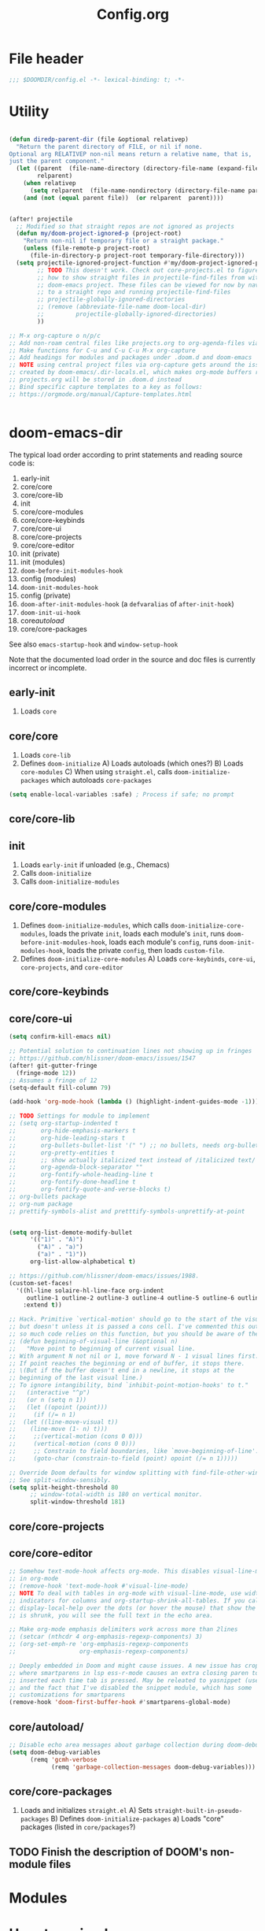#+title: Config.org
#+PROPERTY: header-args :tangle yes

* File header

#+begin_src emacs-lisp
  ;;; $DOOMDIR/config.el -*- lexical-binding: t; -*-
#+end_src

* Utility
#+begin_src emacs-lisp

(defun diredp-parent-dir (file &optional relativep)
  "Return the parent directory of FILE, or nil if none.
Optional arg RELATIVEP non-nil means return a relative name, that is,
just the parent component."
  (let ((parent  (file-name-directory (directory-file-name (expand-file-name file))))
        relparent)
    (when relativep
      (setq relparent  (file-name-nondirectory (directory-file-name parent))))
    (and (not (equal parent file))  (or relparent  parent))))


(after! projectile
  ;; Modified so that straight repos are not ignored as projects
  (defun my/doom-project-ignored-p (project-root)
    "Return non-nil if temporary file or a straight package."
    (unless (file-remote-p project-root)
      (file-in-directory-p project-root temporary-file-directory)))
  (setq projectile-ignored-project-function #'my/doom-project-ignored-p
        ;; TODO This doesn't work. Check out core-projects.el to figure out
        ;; how to show straight files in projectile-find-files from within the
        ;; doom-emacs project. These files can be viewed for now by navigating
        ;; to a straight repo and running projectile-find-files
        ;; projectile-globally-ignored-directories
        ;; (remove (abbreviate-file-name doom-local-dir)
        ;;         projectile-globally-ignored-directories)
        ))

;; M-x org-capture o n/p/c
;; Add non-roam central files like projects.org to org-agenda-files via vulpea
;; Make functions for C-u and C-u C-u M-x org-capture
;; Add headings for modules and packages under .doom.d and doom-emacs
;; NOTE using central project files via org-capture gets around the issue
;; created by doom-emacs/.dir-locals.el, which makes org-mode buffers read-only.
;; projects.org will be stored in .doom.d instead
;; Bind specific capture templates to a key as follows:
;; https://orgmode.org/manual/Capture-templates.html


#+end_src

* doom-emacs-dir

The typical load order according to print statements and reading source code is:

1) early-init
2) core/core
3) core/core-lib
4) init
5) core/core-modules
6) core/core-keybinds
7) core/core-ui
8) core/core-projects
9) core/core-editor
10) init (private)
11) init (modules)
12) ~doom-before-init-modules-hook~
13) config (modules)
14) ~doom-init-modules-hook~
15) config (private)
16) ~doom-after-init-modules-hook~ (a ~defvaralias~ of ~after-init-hook~)
17) ~doom-init-ui-hook~
18) core/autoload/
19) core/core-packages

See also ~emacs-startup-hook~ and ~window-setup-hook~

Note that the documented load order in the source and doc files is currently incorrect or incomplete.

** early-init

1) Loads ~core~

** core/core

1) Loads ~core-lib~
2) Defines ~doom-initialize~
   A) Loads autoloads (which ones?)
   B) Loads ~core-modules~
   C) When using ~straight.el~, calls ~doom-initialize-packages~ which autoloads ~core-packages~

#+begin_src emacs-lisp
(setq enable-local-variables :safe) ; Process if safe; no prompt
#+end_src

** core/core-lib

** init

1) Loads ~early-init~ if unloaded (e.g., Chemacs)
2) Calls ~doom-initialize~
3) Calls ~doom-initialize-modules~

** core/core-modules

1) Defines ~doom-initialize-modules~, which calls ~doom-initialize-core-modules~,
   loads the private ~init~, loads each module's ~init~, runs
   ~doom-before-init-modules-hook~, loads each module's ~config~, runs
   ~doom-init-modules-hook~, loads the private ~config~, then loads ~custom-file~.
2) Defines ~doom-initialize-core-modules~
   A) Loads ~core-keybinds~, ~core-ui~, ~core-projects~, and ~core-editor~

** core/core-keybinds
** core/core-ui

#+begin_src emacs-lisp
(setq confirm-kill-emacs nil)

;; Potential solution to continuation lines not showing up in fringes
;; https://github.com/hlissner/doom-emacs/issues/1547
(after! git-gutter-fringe
  (fringe-mode 12))
;; Assumes a fringe of 12
(setq-default fill-column 79)

(add-hook 'org-mode-hook (lambda () (highlight-indent-guides-mode -1)))

;; TODO Settings for module to implement
;; (setq org-startup-indented t
;;       org-hide-emphasis-markers t
;;       org-hide-leading-stars t
;;       org-bullets-bullet-list '(" ") ;; no bullets, needs org-bullets package
;;       org-pretty-entities t
;;       ;; show actually italicized text instead of /italicized text/
;;       org-agenda-block-separator ""
;;       org-fontify-whole-heading-line t
;;       org-fontify-done-headline t
;;       org-fontify-quote-and-verse-blocks t)
;; org-bullets package
;; org-num package
;; prettify-symbols-alist and pretttify-symbols-unprettify-at-point


(setq org-list-demote-modify-bullet
      '(("1)" . "A)")
        ("A)" . "a)")
        ("a)" . "1)"))
      org-list-allow-alphabetical t)

;; https://github.com/hlissner/doom-emacs/issues/1988.
(custom-set-faces!
  '((hl-line solaire-hl-line-face org-indent
     outline-1 outline-2 outline-3 outline-4 outline-5 outline-6 outline-7 outline-8)
    :extend t))

;; Hack. Primitive `vertical-motion' should go to the start of the visual line
;; but doesn't unless it is passed a cons cell. I've commented this out since
;; so much code relies on this function, but you should be aware of the issue.
;; (defun beginning-of-visual-line (&optional n)
;;   "Move point to beginning of current visual line.
;; With argument N not nil or 1, move forward N - 1 visual lines first.
;; If point reaches the beginning or end of buffer, it stops there.
;; \(But if the buffer doesn't end in a newline, it stops at the
;; beginning of the last visual line.)
;; To ignore intangibility, bind `inhibit-point-motion-hooks' to t."
;;   (interactive "^p")
;;   (or n (setq n 1))
;;   (let ((opoint (point)))
;;     (if (/= n 1)
;; 	(let ((line-move-visual t))
;; 	  (line-move (1- n) t)))
;;     ;;(vertical-motion (cons 0 0)))
;;     (vertical-motion (cons 0 0)))
;;     ;; Constrain to field boundaries, like `move-beginning-of-line'.
;;     (goto-char (constrain-to-field (point) opoint (/= n 1)))))

;; Override Doom defaults for window splitting with find-file-other-window.
;; See split-window-sensibly.
(setq split-height-threshold 80
      ;; window-total-width is 180 on vertical monitor.
      split-window-threshold 181)
#+end_src

** core/core-projects
** core/core-editor

#+begin_src emacs-lisp
;; Somehow text-mode-hook affects org-mode. This disables visual-line-mode
;; in org-mode
;; (remove-hook 'text-mode-hook #'visual-line-mode)
;; NOTE To deal with tables in org-mode with visual-line-mode, use width
;; indicators for columns and org-startup-shrink-all-tables. If you call
;; display-local-help over the dots (or hover the mouse) that show the column
;; is shrunk, you will see the full text in the echo area.

;; Make org-mode emphasis delimiters work across more than 2lines
;; (setcar (nthcdr 4 org-emphasis-regexp-components) 3)
;; (org-set-emph-re 'org-emphasis-regexp-components
;;                  org-emphasis-regexp-components)

;; Deeply embedded in Doom and might cause issues. A new issue has cropped up
;; where smartparens in lsp ess-r-mode causes an extra closing paren to be
;; inserted each time tab is pressed. May be releated to yasnippet (used by lsp)
;; and the fact that I've disabled the snippet module, which has some
;; customizations for smartparens
(remove-hook 'doom-first-buffer-hook #'smartparens-global-mode)
#+end_src

** core/autoload/
#+begin_src emacs-lisp
;; Disable echo area messages about garbage collection during doom-debug-mode
(setq doom-debug-variables
      (remq 'gcmh-verbose
            (remq 'garbage-collection-messages doom-debug-variables)))
#+end_src
** core/core-packages

1) Loads and initializes ~straight.el~
   A) Sets ~straight-built-in-pseudo-packages~
   B) Defines ~doom-initialize-packages~
      a) Loads "core" packages (listed in ~core/packages~?)

** TODO Finish the description of DOOM's non-module files
* Modules
* Uncategorized

#+begin_src emacs-lisp

;; Here are some additional functions/macros that could help you configure Doom:
;;
;; - `load!' for loading external *.el files relative to this one
;; - `use-package!' for configuring packages
;; - `after!' for running code after a package has loaded
;; - `add-load-path!' for adding directories to the `load-path', relative to
;;   this file. Emacs searches the `load-path' when you load packages with
;;   `require' or `use-package'.
;; - `map!' for binding new keys
;;
;; To get information about any of these functions/macros, move the cursor over
;; the highlighted symbol at press 'K' (non-evil users must press 'C-c c k').
;; This will open documentation for it, including demos of how they are used.
;;
;; You can also try 'gd' (or 'C-c c d') to jump to their definition and see how
;; they are implemented.

;; Some functionality uses this to identify you, e.g. GPG configuration, email
;; clients, file templates and snippets.
(setq user-full-name "Justin Kroes"
      user-mail-address "jkroes14@ucsbalum.com")

;; Requires disabling "Show spotlight search" in MacOS System Preferences, or
;; change its keybinding to e.g. SHIFT-CMD-SPC.
(setq doom-leader-alt-key "C-SPC"
      doom-localleader-alt-key "C-SPC m")

;; Doom exposes five (optional) variables for controlling fonts in Doom. Here
;; are the three important ones:
;;
;; + `doom-font'
;; + `doom-variable-pitch-font'
;; + `doom-big-font' -- used for `doom-big-font-mode'; use this for
;;   presentations or streaming.
;;
;; They all accept either a font-spec, font string ("Input Mono-12"), or xlfd
;; font string. You generally only need these two:
;; (setq doom-font (font-spec :family "monospace" :size 12 :weight 'semi-light)
;;       doom-variable-pitch-font (font-spec :family "sans" :size 13))
;; The default font for MacOS/emacs-mac is something like mac-ct, and it doesn't
;; have all the glyphs needed by org-visual-outline
(setq doom-font (font-spec :family "Hack" :size 14))

;; There are two ways to load a theme. Both assume the theme is installed and
;; available. You can either set `doom-theme' or manually load a theme with the
;; `load-theme' function. This is the default:
(setq doom-theme 'doom-one)
(custom-theme-set-faces!
  'doom-one
  ;; highlighting symbol under point (see lsp-toggle-symbol-highlight)
  '(lsp-face-highlight-textual :foreground "red")
  ;; face for lsp-rename
  '(lsp-face-rename :foreground "red")
  ;; face for lsp-iedit-highlights
  ;; The current yasnippet field
  '(yas-field-highlight-face :foreground "red"))

;; undo-fu history is corrupted with the message discussed here:
;; https://emacs.stackexchange.com/questions/28794/emacs-history-invalid-read-syntax
;; Investigate and disable packages if needed

;; Ignore warning messages about grep and pcre when running `doom doctor'. See doom-emacs/modules/completion/vertico/doctor.el

;; https://stackoverflow.com/questions/13530025/emacs-scroll-automatically-when-inserting-text
;; Auto scroll buffer only when at its bottom. And start at the bottom via the
;; mode hook.
;; NOTE This only works when text is added to a buffer that is not the current
;; buffer.
(add-hook 'messages-buffer-mode-hook 'auto-scroll)
(defun auto-scroll ()
  (set (make-local-variable 'window-point-insertion-type) t)
  (end-of-buffer))

;; See https://www.reddit.com/r/emacs/comments/f3vncl/package_config_before_or_after_loading/

;; (when (string-match "Linux.*Microsoft.*Linux" (shell-command-to-string "uname -a"))
(cond ((eq system-type 'gnu/linux)
       ;;(set-frame-font "Hack 12" nil t)
       (setq browse-url-generic-program "/mnt/c/Windows/System32/cmd.exe"
             browse-url-generic-args '("/c" "start" "")
             browse-url-browser-function 'browse-url-generic))
      ((eq system-type 'darwin)
       (add-to-list 'exec-path "/opt/homebrew/bin")
       ;; (when (display-graphic-p)
         ;; System Preferences > Displays > Display > Scaled > 2048x1152
         ;; (if (equal (cons (x-display-pixel-height) (x-display-pixel-width))
         ;;            (cons 1152 2048))
         ;;     (set-frame-font "Hack 12" nil t)
           ;; System Preferences > Displays > Display > Default for display
           ;; (set-frame-font "Hack 14" nil t)))
       (setq mac-command-modifier 'control
             mac-option-modifier 'meta ; E.g., M-RET instead of A-RET
             ;; Prevent MacOS from processing system shortcuts such as C-h for emacs-mac distro
             mac-pass-command-to-system nil
             mac-pass-control-to-system nil)
       (general-define-key :states '(normal insert emacs)
                           ;; HYPER-SPC (hammerspoon) is bound to S-`
                           "C-`" 'other-frame)))

;; (add-hook 'prog-mode-hook 'turn-on-auto-fill)
(add-hook 'prog-mode-hook 'display-fill-column-indicator-mode)
(add-hook 'helpful-mode-hook 'visual-line-mode)

;; See also:
;; ~/doom-emacs/modules/config/default/+evil-bindings.el ->
;;      Adds description for prefix under "SPC w"
;; ~/doom-emacs/modules/completion/vertico/config.el ->
;;      Replaces `which-key' C-h with `embark-prefix-help-command' and
;;      adds a which-key indicator to `embark-indicators'
;; ~/doom-emacs/modules/ui/popup/+hacks.el ->
;;      Configures `which-key-popup-*'
;; ~/doom-emacs/modules/config/default/config.el ->
;;      Bindings for `which-key' commands. Adds description for each prefix under
;;      "SPC h"
;; ~/doom-emacs/core/packages.el
;;      Declares `which-key' package
;; ~/doom-emacs/core/core-keybinds.el
;;      `doom--define-leader-key' apparently provides the `:desc' keyword for
;;      `map!'.
;;      `use-package!' declaration for `which-key'
;; NOTE: (map! ... :desc ...) provides `which-key' descriptions

;; For `:desc' to work when binding under leader, use `:leader' rather than
;; `:map' with any leader-*-map
(map! :leader
      :desc "Switch project" "SPC" 'projectile-switch-project
      (:when (not (featurep! :ui workspaces))
       :desc "M-x" ";" 'execute-extended-command
       ;; Just shortening the description, not changing binding
       :desc "Search project symbol"
       "*" #'+default/search-project-for-symbol-at-point
       :desc "Find project file" "." 'projectile-find-file
       :desc "Switch project buffer" "," 'projectile-switch-to-buffer
       :desc "Switch buffer" "<" 'switch-to-buffer)
      :prefix "f"
      :desc "Find directory" "d" 'dired-default-directory
      :prefix "h"
      "h" 'helpful-at-point
      "x" 'helpful-command
      "X" 'Info-goto-emacs-command-node)

;; Don't truncate messages, esp. when debugging
(setq eval-expression-print-length nil
      eval-expression-print-level nil
      edebug-print-level nil
      edebug-print-length nil)

;; TODO Use frame parameters to set `(fullscreen . fullheight)' and half the
;; width of the screen, rather than maximized
;;(add-to-list 'initial-frame-alist '(fullscreen . maximized))

;; From my vanilla Emacs custom-file. Some of these settings may not play well
;; with Doom
(setq backward-delete-char-untabify-method 'hungry
      ;;confirm-kill-processes nil ; e.g. inferior ess terminals
      )

#+end_src

* :tools lookup

#+begin_src emacs-lisp

(when (featurep! :tools lookup)
  ;; BUG: Fix for `+lookup/references', which doesn't work out of the box
  (advice-add '+lookup--xref-show :override 'my/+lookup--xref-show)
  (defun my/+lookup--xref-show (fn identifier &optional show-fn)
    (let ((xrefs (funcall fn
                          (xref-find-backend)
                          identifier)))
      (when xrefs
        ;; BUG: The original definition uses `xref--marker-ring',
        ;; likely the same as the more recent `xref-marker-ring' that is expicitly
        ;; obsolete in xref.el. I replace it with `xref--history'
        (let ((marker-ring (ring-copy xref--history)))
          (funcall (or show-fn #'xref--show-defs)
                   (lambda () xrefs)
                   nil)
          (if (cdr xrefs)
              'deferred
            ;; xref will modify its marker stack when it finds a result to jump to.
            ;; Use that to determine success.
            (not (equal xref--history marker-ring))))))))


;; Doesn't need to run all the time
;; (when IS-MAC
;;   ;; Update system and user locate databases in the background, early so that
;;   ;; they are hopefully updated before `consult-locate' is first invoked.
;;   (let ((async-shell-command-buffer 'new-buffer)
;;         (display-buffer-alist '(("^\\*Async Shell Command\\*"
;;                                  (display-buffer-no-window)))))
;;     (async-shell-command "LOCATE_CONFIG=$HOME/.doom.d/etc/locate.rc \
;; /usr/libexec/locate.updatedb")
;;     (async-shell-command "LOCATE_CONFIG=$HOME/.doom.d/etc/locate.users.rc \
;; /usr/libexec/locate.updatedb")))

#+end_src

* :config default

#+begin_src emacs-lisp
  (setq +default-want-RET-continue-comments nil)
#+end_src

* info

** TODO C-h i g requires an opening paren, deletion of the closing paren, tab, then typing the node to match. Provide an opening paren without a closing paren, or at least don't insert a closing paren when typing an opening paren.

#+begin_src emacs-lisp

;; This function is called by `Info-read-node-name', which calls
;; `completing-read' with `Info-read-node-name-1' as a function completion
;; table. This in turn uses `Info-read-node-name-2' to generate a completion
;; table whenever you press "g" within an info node and type an opening "(". You
;; can them complete a filename, type a closing paren, and travel to the TOP
;; node within that info file.
;; See https://github.com/hlissner/doom-emacs/issues/5745 and
;; https://github.com/minad/vertico/issues/69. TODO @minad recommended an
;; improvement that I have yet to implement.
;; NOTE: Does overriding functions in files that may be compiled ever present an
;; issue?
(advice-add 'Info-read-node-name-2 :override 'my/Info-read-node-name-2)
(defun my/Info-read-node-name-2 (dirs suffixes string pred action)
  "Modifies the origina
nodes and to delete duplicates by replacing `push' with `add-to-list'"
  (setq suffixes (remove "" suffixes))
  (when (file-name-absolute-p string)
    (setq dirs (list (file-name-directory string))))
  (let ((names nil)
	(names-sans-suffix nil)
        (suffix (concat (regexp-opt suffixes t) "\\'"))
        (string-dir (file-name-directory string)))
    (dolist (dir dirs)
      (unless dir
	(setq dir default-directory))
      (if string-dir (setq dir (expand-file-name string-dir dir)))
      (when (file-directory-p dir)
        ;; User mod: Don't complete string to "./" or "../"
	(dolist (file (delete "../"
                              (delete "./"
                                      (file-name-all-completions
                                       (file-name-nondirectory string) dir))))
	  ;; If the file name has no suffix or a standard suffix,
	  ;; include it.
	  (and (or (null (file-name-extension file))
		   (string-match-p suffix file))
	       ;; But exclude subfiles of split Info files.
	       (not (string-match-p "-[0-9]+\\'" file))
	       ;; And exclude backup files.
	       (not (string-match-p "~\\'" file))
               ;; User mod: Don't add duplicates
	       (add-to-list 'names (if string-dir
                                       (concat string-dir file)
                                     file)))
	  ;; If the file name ends in a standard suffix,
	  ;; add the unsuffixed name as a completion option.
	  (when (string-match suffix file)
	    (setq file (substring file 0 (match-beginning 0)))
            ;; User mod: don't add duplicates
	    (add-to-list 'names-sans-suffix (if string-dir
                                                (concat string-dir file)
                                              file))))))
    ;; If there is just one file, don't duplicate it with suffixes,
    ;; so `Info-read-node-name-1' will be able to complete a single
    ;; candidate and to add the terminating ")".
    (if (and (= (length names) 1) (= (length names-sans-suffix) 1))
	(setq names names-sans-suffix)
      (setq names (append names-sans-suffix names)))
    (complete-with-action action names string pred)))

#+end_src

* vertico

** read-from-minibuffer (DONE)

#+begin_src emacs-lisp

;; See https://github.com/minad/consult/issues/368 and the commands in
;; ~/doom-emacs/modules/config/default/autoload/search.el. These commands call
;; minibuffer input functions like `completing-read', which calls
;; `completing-read-default', which calls `read-from-minibuffer', which sets
;; `this-command' to the command used to exit the minibuffer. With vertico, this
;; is often `vertico-exit'. When `consult--read' is later called, it gets the
;; wrong configuration from `consult--read-config'. See `consult-customize'
;; for configuring commands.
;;
;; HACK This may have unintended consequences, since it modifies a lower-level
;; function used widely in Emacs. I am restricting it to vertico since other
;; completion frameworks may have their own fixes for this issue.
;; NOTE This broke marginlia for projectile commands. I wrote this a while ago
;; and just upgraded doom. On testing, the issue with this-command seems to have
;; disappeared.
;; (when (featurep! :completion vertico)
;;   (advice-add 'read-from-minibuffer :around 'preserve-this-command)
;;   (defun preserve-this-command (func &rest args)
;;     "Preserve the value of this-command when a command leads to input from the
;; minibuffer (e.g., through completing-read or read-directory-name)"
;;     (let (this-command)
;;       (apply func args))))

#+end_src

** sorting (DONE)
#+begin_src emacs-lisp
;; NOTE vertico-multiform-categories will not work for all commands, because not
;; all commands that rely on completing-read specify categories. Case in point:
;; projectile. See
;; 1. https://github.com/minad/marginalia
;; 2. https://www.gnu.org/software/emacs/manual/html_node/elisp/Programmed-Completion.html
;; 3. https://github.com/bbatsov/projectile/issues/1664
;; 4. https://github.com/minad/marginalia/issues/110
;; 5. https://github.com/minad/vertico/issues/202
;; marginlia and
;; [[file:~/doom-emacs/modules/completion/vertico/config.el::(pushnew! marginalia-command-categories]]
;; use the project-file category from project.el to
;; display projectile commands with anotations, but these marginalia categories
;; don't seem to be available to vertico in the same way they are apparently
;; available to consult.
;; Instead, specify the sorting to use for specific commands with
;; vertico-multiform-commands
(use-package! vertico-multiform
  :config
  (vertico-multiform-mode)
  ;; See vertico-sort-function variable for default sorting command used by
  ;; vertico
  (setq vertico-multiform-commands
        '((projectile-switch-project
           (vertico-sort-function . vertico-sort-alpha)))))
#+end_src


* yasnippet

#+begin_src emacs-lisp
  ;; NOTE yas-minor-mode must be enabled in lsp buffers to avoid errors when
  ;; completing, even if company-yasnippet is disabled, because company-capf
  ;; eventually executes yas-expand-snippet


  (use-package! yasnippet
    :defer t
    ;;   :init
    ;;   (setq yas-wrap-around-region t) ;Insert region as $0 field if present
    :hook
    ;;   (company-mode . prioritize-yas-keymap-bindings)
    ;;   ;; The default use-package! uses `:defer-incrementally', and `:hook' here
    ;;   ;; implies `:defer' t. Since we are adding a hook function to `prog-mode' to
    ;;   ;; set `yas-buffer-local-condition' to `yas-not-string-or-comment-condition',
    ;;   ;; we need this constant to be defined (and thus yasnippet loaded) before we
    ;;   ;; open a buffer derived from `prog-mode'. We can do this by adding a hook
    ;;   ;; function to do this first, then adding one for `yas-minor-mode'. Hooks
    ;;   ;; added later are run first, and `yas-minor-mode' is an autoload.
    ;;   (prog-mode . set-yas-buffer-local-condition)
    ;;   ;; TODO This causes errors when visiting snippet-mode snippet files
    (prog-mode . yas-minor-mode)
    ;;   :config
    ;;   ;; TODO This might be an incomplete fix based on funcion tracing
    ;;   ;; because of yas-maybe-expand changing the funciton calls. You can test the
    ;;   ;; difference by the difference between typing "SPC" and M-x yas-expand at the
    ;;   ;; same point. I also ahven't tested every scenario described in the doc of
    ;;   ;; yas-buffer-local-condition. See issue #1122.
    ;;   (advice-add 'yas--template-can-expand-p
    ;;               :override 'my/yas--template-can-expand-p)

    ;;   ;; TODO Remapped commands don't work. See
    ;;   ;; https://github.com/hlissner/doom-emacs/issues/4127.
    ;;   (map! :map yas-minor-mode-map
    ;;         "SPC" yas-maybe-expand
    ;;         [remap yas-new-snippet]        nil
    ;;         [remap yas-visit-snippet-file] nil)

    ;;   ;; TODO Why do new and existing snippets open in a capture buffer, and how do
    ;;   ;; I banish that buffer when I abort via C-c C-k? The answer to the first is
    ;;   ;; `+snippets-enable-project-modes-h'. To the second, the answer may be
    ;;   ;; `+snippet--abort', but perhaps the behavior is different with popups
    ;;   ;; enabled
    ;;   (map! :leader
    ;;         :prefix ("y" . "snippet")
    ;;         "i" 'yas-insert-snippet
    ;;         "r" 'yas-reload-all
    ;;         "n" 'yas-new-snippet
    ;;         "e" 'yas-visit-snippet-file)
    )

  ;; (defun my/yas--template-can-expand-p (condition requirement)
  ;;   "Apparent fix for https://github.com/joaotavora/yasnippet/issues/1122.
  ;; Tested with current setting for `yas-buffer-local-condition' and
  ;; doom-provided snippets. In particular, without this fix try typing
  ;; space after \"(mode|\", where \"|\" indicates point. Without
  ;; this,it is expanded even though `yas-buffer-local-condition should
  ;; evaluate to `nil'."
  ;;   (when requirement
  ;;     (let* ((result (or (null condition)
  ;;                        (yas--eval-condition condition))))
  ;;       (cond ((eq requirement t)
  ;;              result)
  ;;             (t
  ;;              (eq requirement result))))))

  ;; (defun set-yas-buffer-local-condition ()
  ;;   "Disable snippet expansion in strings and comments for all modes, and
  ;; immediately after a colon or opening paren."
  ;;   (setq yas-buffer-local-condition
  ;;         `(let (prohibited-char)
  ;;            (save-excursion
  ;;              (skip-syntax-backward "w")
  ;;              (setq prohibited-char (memq (char-before) '(40 58))))
  ;;            (unless prohibited-char
  ;;              (save-excursion
  ;;                (skip-syntax-backward "w_")
  ;;                (setq prohibited-char (memq (char-before) '(40 58)))))
  ;;            (if (and (eq major-mode 'emacs-lisp-mode) prohibited-char)
  ;;                nil
  ;;              ,yas-not-string-or-comment-condition))))

  ;; (defun prioritize-yas-keymap-bindings ()
  ;;   "Undo company-mode changes to yas-keymap-disable-hook that prioritize
  ;; company-active-map tooltip bindings over yas-keymap snippet completion bindings.
  ;; E.g., C-g will abort snippet completion before the company tooltip,and yas
  ;; next-field-or-maybe-expand will take precedence over company-complete-common,
  ;; assuming the default bindings for <tab> and TAB in both maps in vanilla Emacs"
  ;;   (remove-hook 'yas-keymap-disable-hook 'company--active-p t))

#+end_src

* evil

#+begin_src emacs-lisp

;; NOTE: ~/doom-emacs/modules/editor/evil/config.el demands loading of evil and
;; runs evil-mode on doom-init-modules-hook. Since :init can't be used,
;; variables that need to be set early must be set in init.el, or else the
;; module needs to be altered.
(use-package! evil
  ;; TODO Set up a better evil minibuffer (e.g., with next-line or vertico-next)
  ;; :init
  ;; (setq evil-want-minibuffer t)
  :config
  (setq evil-echo-state nil
        evil-vsplit-window-right t
        evil-split-window-below t)

  (map! :n "q" nil ; Disable accidential q: and don't shadow q in major modes
        :m "RET" nil)
  ;; Experimenting with this. It may be disorienting where multiple matches
  ;; are present in the initially visible buffer
  (defun my-center-line (&rest _)
    (evil-scroll-line-to-center nil))
  (advice-add 'evil-ex-search-next :after #'my-center-line)
  (advice-add 'evil-ex-search-previous :after #'my-center-line)

  ;; As noted in
  ;; https://github.com/noctuid/evil-guide#why-dont-keys-defined-with-evil-define-key-work-immediately,
  ;; keymap normalization may be required in some cases. One seems to be use of
  ;; edebug-mode-map as an evil-intercept map. Without normalization, if in normal
  ;; mode SPC will trigger leader until you first switch to another evil state.
  (add-hook 'edebug-mode-hook #'evil-normalize-keymaps)

  ;; Initial states for major modes
  ;; TODO I accidentally press h in info buffers in emacs mode, which triggers
  ;; windows fuckery Either see if the +all flag to popup handles info windows
  ;; better or setup desirable evil bindings for info
  ;;(evil-set-initial-state 'Info-mode 'emacs)

  ;; TODO Is this responsible for SPC-m unbinding after exiting edebug mode? Also
  ;; this needs to be updated to change the state of the buffer where edebug
  ;; enters and exits. Test it once modeline is enabled in info buffers where I
  ;; was last debugging completion.
  (add-hook 'edebug-mode-hook
            (lambda () (emacs-state-for-minor-mode edebug-mode))))

(defun emacs-state-for-minor-mode (mode)
  "A hook function for minor modes with bindings for emacs states used within
major modes that use evil states"
  (if mode
      (evil-emacs-state)
    (evil-exit-emacs-state)))
#+end_src

* evil-escape

#+begin_src emacs-lisp

(use-package! evil-escape
  :defer t
  :init
  (setq evil-escape-key-sequence "kj"))

#+end_src

* hydra

#+begin_src emacs-lisp

;; TODO Why does remapping through define-key! in doom redefine the leader
;; binding for switch-to-buffer to consult-buffer but not in this hydra?

(after! hydra
  (defhydra hydra-buffer (:color pink)
    "Buffer"
    ("b" switch-to-buffer :color blue)
    ("d" kill-buffer :color blue)
    ("D" doom/kill-other-buffers :color blue)
    ("l" evil-switch-to-windows-last-buffer :color blue)
    ("m" bookmark-set :color blue)
    ("M" bookmark-delete :color blue)
    ("n" next-buffer)
    ("p" previous-buffer)
    ("r" revert-buffer :color blue)
    ("s" basic-save-buffer :color blue)
    ;; ("S" evil-write-all)
    ("w" hydra-window/body :color blue)
    ("x" doom/switch-to-scratch-buffer :color blue)
    ("z" bury-buffer :color blue)
    ("Z" doom/kill-buried-buffers :color blue)
    ("q" nil))

  (defhydra hydra-window (:color pink)
    "Window"
    ("=" balance-windows :color blue)
    ("-" evil-window-decrease-height)
    ("+" evil-window-increase-height)
    ("<" evil-window-decrease-width)
    (">" evil-window-increase-width)
    ("a" ace-window :color blue)
    ("b" hydra-buffer/body :color blue)
    ("d" evil-window-delete :color blue)
    ("D" delete-other-windows :color blue)
    ("h" evil-window-left :color blue)
    ("j" evil-window-down :color blue)
    ("k" evil-window-up :color blue)
    ("l" evil-window-right :color blue)
    ("H" evil-window-move-far-left :color blue)
    ("J" evil-window-move-very-bottom :color blue)
    ("K" evil-window-move-very-top :color blue)
    ("L" evil-window-move-far-right :color blue)
    ("r" evil-window-rotate-downwards)
    ("R" evil-window-rotate-upwards)
    ("s" ace-swap-window :color blue)
    ("v" +evil/window-vsplit-and-follow :color blue)
    ("x" +evil/window-split-and-follow :color blue)
    ("V" evil-window-vsplit :color blue)
    ("X" evil-window-split :color blue)
    ("u" winner-undo)
    ("C-r" winner-redo)
    ("q" nil))

  ;; TODO Binding hydra bodies to prefix keys removes the prefix key's
  ;; face  and "+" prefix.
  (map! :leader
        :desc "window" "w" 'hydra-window/body
        :desc "buffer" "b" 'hydra-buffer/body))

#+end_src

* outline

#+begin_src emacs-lisp

;; See ~/doom-emacs/modules/editor/fold/ and
;; ~/doom-emacs/modules/lang/emacs-lisp/config.el.

;; outline.el is broken in Emacs 27. Even adding the version from Emacs 28
;; doesn't fix org-promote and org-demote. There may be more information on
;; emacs-mirror.
;; (add-to-list 'load-path (concat doom-private-dir "packages"))

;; TODO Update this as Emacs updates its stable releases and you update the
;; versions of Emacs you use.
;; NOTE: Untested in Emacs 28. See if mappings below bind when you do switch to
;; a higher version.
(defun emacs-dev-p ()
  (let ((string (emacs-version)))
    (when (string-match "gnu emacs.*?\\([1-9.]+\\)" string)
      ;; Technically the last stable release is 27.2, but
      ;; 27.1 installs on Ubuntu 20.04.3 LTS.
      (> (string-to-number (match-string 1 string)) 27.1))))

(use-package! outline
  :defer t
  :init
  (when (emacs-dev-p)
    (setq outline-minor-mode-cycle t
          outline-minor-mode-highlight 'override)
    (add-hook 'outline-minor-mode-hook #'outline-display-heading-links))

  (add-hook 'emacs-lisp-mode-hook #'outline-minor-mode)
  (add-hook 'emacs-lisp-mode-hook #'set-outline-heading-alist)
  ;; The value in lisp-mode.el additionally matches on the first nonspace
  ;; character, so outline-demote will remove the first character of the heading
  ;; text. outline-regexp "*\\(;* [^ \t\n]\\|###autoload\\)\\|(")) doom-emacs
  ;; has the same issue in ~/doom-emacs/modules/lang/emacs-lisp/config.el
  (setq-hook! 'emacs-lisp-mode-hook outline-regexp ";;;;* ")

  :config

  ;; NOTE: Some symbols here are only defined in the Emacs 28 version of
  ;; outline.el. See `user-emacs-directory'/lisp/packages/outline.el.
  (if (emacs-dev-p)
      (progn
        (advice-add 'org-roam-node-insert
                    :after 'outline-display-line-as-heading-link)
        (map! :map outline-minor-mode-cycle-map
              ;; Both states need to be bound. Otherwise, the normal state binding
              ;; isn't available until you manually call evil-normalize-keymaps (I
              ;; couldn't get it to work with any hooks). No idea why, as this only
              ;; affects Doom emacs in my experience.
              :n "RET" 'outline-open-heading-link
              :i "RET" 'newline-and-indent
              ;; On MacOS, the tab key is <tab>. If unbound, it translates to TAB. The
              ;; only way to reliably ensure the tab key can be used to cycle outline
              ;; headings is to also bind "<tab>" in the text property keymap used for
              ;; outline headings, or to unbind it in all other keymaps. When bound
              ;; here, it has higher precedence than any other keymap.
              "<tab>" 'outline-cycle)
        (map! :map outline-minor-mode-map
              ;; Only defined in Emacs 28
              "<backtab>" 'outline-cycle-buffer)))
  (map! :map outline-minor-mode-map
        ;; Change heading level
        "M-h" 'outline-promote-heading
        "M-l" 'outline-demote-heading
        ;; Change subtree level
        "M-H" 'outline-promote
        "M-L" 'outline-demote
        ;; No commands to move headings, just subtrees
        "M-J" 'outline-move-subtree-down
        "M-K" 'outline-move-subtree-up
        ;; Insert heading at current level
        "M-RET" 'outline-insert-heading
        :prefix "g"
        :n "h" 'outline-previous-visible-heading
        :n "H" 'outline-up-heading
        :n "l" 'outline-next-visible-heading
        :n "j" 'outline-forward-same-level
        :n "k" 'outline-backward-same-level
        ;; TODO Is evil motion "g o" useful? If so, consider a different binding
        ;; TODO Implement counsel-outline-face-style for consult-outline to
        ;; remove highlighting from results and show full heading path
        :n "o" 'consult-outline
        :map org-mode-map
        :prefix "g"
        :n "o" 'consult-org-heading)
  ;; Unbind outline-mode-prefix-map
  ;; TODO How to use a variable in place of a key string in map!
  (define-key outline-minor-mode-map outline-minor-mode-prefix nil))

(defun set-outline-heading-alist ()
  (setq-local outline-heading-alist nil)
  (dotimes (i 49)
    (add-to-list 'outline-heading-alist
                 ;; Level-one heading should be three semicolons, plus a space
                 (cons (concat (make-string (+ 3 i) ?\;) " ") (1+ i))
                 t)))

(defun outline-promote-heading ()
  (interactive)
  (setq current-prefix-arg '(4))
  (call-interactively 'outline-promote))

(defun outline-demote-heading ()
  (interactive)
  (setq current-prefix-arg '(4))
  (call-interactively 'outline-demote))

(defvar outline-heading-link-regexp "\\(\\[\\[.*]\\[\\(.*\\)]]\\)"
  "Regexp that provides two capture groups: the entire link and the
description text")

(defun outline-open-heading-link ()
  (interactive)
  (if (outline-on-heading-p)
      (progn
        (beginning-of-line)
        (re-search-forward outline-heading-link-regexp (line-end-position) t)
        ;; If we go too far, we are pushed to the other side of the display
        ;; text. Either way, I can't seem to make save-excursion or line
        ;; movements work after org-open-at-point-global
        (goto-char (match-beginning 0))
        (org-open-at-point-global)
        (org-tree-to-indirect-buffer))))

(defun outline-display-heading-links ()
  "Hook funciton to display outline heading links as the link description text.
Based on outline-minor-mode-highlight-buffer."
  "Display heading links as regular text"
  ;; outline-minor-mode-hook runs when entering AND leaving mode
  (save-excursion
    (goto-char (point-min))
    ;; Display only the non-default portion of the description
    (let ((regexp (concat "^\\(?:"
                          outline-regexp
                          "\\)"
                          outline-heading-link-regexp
                          "$")))
      (if outline-minor-mode
          (while (re-search-forward regexp nil t)
            (put-text-property (match-beginning 1)
                               (match-end 1)
                               'display
                               (match-string-no-properties 2)))
        (while (re-search-forward regexp nil t)
          (remove-list-of-text-properties
           (match-beginning 1)
           (match-end 1)
           '(display)))))))

(defun outline-display-line-as-heading-link (&rest args)
  "Advice function that can be used to display a newly inserted outline heading
link on the current line as the link description text."
  ;; outline-minor-mode-hook runs when entering AND leaving mode
  (if outline-minor-mode ; Since this runs as a hook for org-roam-node-insert
      (save-excursion
        (beginning-of-line)
        ;; Display only the non-default portion of the description
        (let ((regexp (concat "^\\(?:"
                              outline-regexp
                              "\\)"
                              outline-heading-link-regexp
                              "$")))
          (and (outline-on-heading-p)
               ;; Since return value of match-beginning is undefined if the
               ;; previous match failed, it shouldn't run if the search fails
               (re-search-forward outline-heading-link-regexp
                                  (line-end-position) t)
               (put-text-property (match-beginning 1)
                                  (match-end 1)
                                  'display
                                  (match-string-no-properties 2)))))))

;; (use-package! outline-minor-faces
;;   :after outline
;;   :hook (outline-minor-mode . outline-minor-faces-add-font-lock-keywords)
;;   :config
;;   ;; TODO Use doom commands to modify the active theme
;;   (set-face-background 'outline-minor-0 "snow"))

;; (use-package! backline
;;   :after outline
;;   :config (advice-add 'outline-flag-region :after 'backline-update))

#+end_src

* projectile

#+begin_src emacs-lisp

;; Tried of zombie file suggestions and missing real files when running
;; Doom commands to find files
(setq projectile-enable-caching nil)

;; Projectile refs are scattered throughout doom, but the use-package is in
;; ~/doom-emacs/core/core-projects.el

;; (map! :leader
;;       :prefix "p"
;;       ;; doom-find-file-in-other-project does the same thing as
;;       ;; projectile-switch-project when projectile-switch-project-action is
;;       ;; projectile-find-file.
;;       "F" 'projectile-find-other-file
;;       ;; Sometimes an entire buffer is easier to view than the minibuffer with
;;       ;; +default/search-project. Of course, you can export to occur or wgrep
;;       ;; buffers via C-c C-; or C-c C-e, so that may be a better option. See
;;       ;; vertico-map and the consult and vertico READMEs
;;       "o" 'projectile-multi-occur)

#+end_src

* org
#+begin_src emacs-lisp
;; Make org-open-at-point able to follow zotero links
;; TODO Adjust for WSL
;; https://orgmode-exocortex.com/2020/05/13/linking-to-zotero-items-and-collections-from-org-mode/
(with-eval-after-load "ol"
  (org-link-set-parameters "zotero" :follow
                           (lambda (zpath)
                             (browse-url
                              ;; we get the "zotero:"-less url, so we put it back.
                              (format "zotero:%s" zpath)))))

;; org-cycle has different behaviors based on where the cursor is. If nothing
;; else, it executes org-back-to-heading and calls itself recursively. The
;; first thing that executes are the functions in org-tab-first-hook. This
;; includes +org-indent-maybe-h. If, however, org-cycle-emulate-tab is non-nil,
;; it can short-circuit this, because org-cycle will try to call the global
;; binding for TAB, which is typically indent-for-tab-command. The latter
;; behavior is probably less surprising. Note that in prog-mode I have enabled
;; company-mode, so tab there will call company-indent-or-complete-common (as
;; of right now). Note that company-complete is broken when lsp and R are combined.
;; The presence of the data.frame will lead to "a" being inserted when pressing tab
;; where the cursor ("|") is:
;; x <- data.frame(a=2)
;; |
;; In general, variables within data.frame seem to be treated as completion candidates
;; for empty lines or after a dollar sign. There is no contextual awareness.

(setq org-cycle-emulate-tab t)

;; If you notice that src code blocks at the top of the buffer are not syntax
;; highlighted, it may be the result of jit fontification settings. No idea how to tweak
;; them, but this does the trick without slowing things down too much.
;; TODO Does hook order (e.g., see org-visual-outline package hooks) affect when this should
;; be added?
(add-hook! 'org-mode-hook #'font-lock-ensure)

;; visual-line-mode is the default for org-mode in Doom. It works flawessly
;; except for tables. The only solution is to truncate tables with width
;; specifications.
;; org-mode will echo the contents of truncated table cells when cursor is on
;; the dots at the end of the truncated cell, or with tooltip-mode show the
;; contents in a tooltip. This isn't ideal. The contents should be shown
;; automatically when moving cursor into a cell. The following starts up with
;; tables columns truncated to width <N> and echoes the propertized table
;; contents when cursor is within a truncated cell. (To see the raw contents
;; string, call echo-shrunk-table-contents yourself after commenting out
;; add-hook and restarting Emacs.)
;; NOTE There might be a more efficient means of doing this than using
;; post-command-hook or scanning forward. I hacked this together over half an
;; hour.
(setq org-startup-shrink-all-tables t)
(defun echo-shrunk-table-contents ()
  (when (org-table-p)
    (save-excursion
      (skip-chars-forward "^|" (line-end-position))
      (display-local-help t))))
;; Not sure why this works, but it does. TODO Investigate local-vars-hook
(add-hook! 'org-mode-hook
  (defun org-init-echo ()
    (add-hook 'post-command-hook #'echo-shrunk-table-contents nil t)))

;; TODO Bind...
;; org-emphasize
;; something like counsel-org-file (see doom's attachment system)
;; outline-show-children/branches/subtree/all
;; org-insert-heading/subheading/heading-after-current
;; (general-define-key
;;  :prefix-command 'my/org-subtree-map
;;  ;; "a" ; toggle archive tag
;;  ;; "A" ; archive subtree
;;  "*" 'org-toggle-heading
;;  "d" 'org-cut-subtree
;;  "y" 'org-copy-subtree
;;  "p" 'org-yank
;;  "h" 'org-promote-subtree
;;  "l" 'org-demote-subtree
;;  "j" 'org-move-subtree-down
;;  "k" 'org-move-subtree-up
;;  ;; TODO Compare narrowing and widening to foldout
;;  "n" 'org-narrow-to-subtree
;;  "w" 'widen
;;  "s" 'org-sparse-tree
;;  "S" 'org-sort-entries
;;  )

(setq org-directory (expand-file-name "org/" doom-private-dir))

;; (after! org
;;   (setq org-attach-method 'mv))


;; NOTE To change the prompt for e.g. org-attach-attach (see org-attach-commands),
;; open dired to the desired directory in another window. One easy way of doing
;; this is to set a bookmark in dired, then return to it via consult-bookmark.
;; Note that you will want to unmap +dired-quit-all from "q" b/c it will kill
;; all dired buffers after you enter dired to open an attachment
;; TODO Migrate files from laptop to HQ PC once you get that setup
;; TODO Make org-attach-* use consult multi selection. This will also allow
;; you to specify an initial input path without dired
;; TODO Make org-attach-open open externally on WSL. See code on my personal
;; laptop
(setq org-attach-id-dir
      (cond ((eq system-type 'gnu/linux)
             "/mnt/c/Users/jkroes/OneDrive - California Department of Pesticide Regulation/org-attach"))
      org-attach-method 'mv)

#+end_src

** utlity functions

#+begin_src emacs-lisp
  ;; TODO Insert a newline after ~#+end_src~
  ;; TODO Skip headings with no text entries to avoid empty src blocks
  (defun my/org-entries-to-blocks ()
    "Inspired loosely by `org-agenda-get-some-entry-text'.

  When converting from outline to org docs, the first step is to convert comments
  to asterisks. The next step is to demarcate as a src block everything under the
  newly created org headings. This function does the second step."
    (with-current-buffer "config.org"
      (goto-char (point-min))
      (save-match-data
        (while (re-search-forward org-heading-regexp nil t)
          (end-of-line)
          (setq beg (min (1+ (point)) (point-max))
                end (progn (outline-next-heading) (point))
                ;;text (kill-region beg end))
                )
          (goto-char beg)
          (set-mark end)
          (org-babel-demarcate-block)))))


;; TODO Bind to something. This is a dumb replacement for counsel-org-entity,
;; which has actions to insert the different forms an org entity takes (name,
;; latex, html, and utf-8). This function only inserts the latex version, which
;; displays as utf-8 when `org-pretty-entities'
(defun insert-org-entity ()
  (interactive)
  (let* ((str (completing-read
               "Entity: "
               (cl-loop for element in (append org-entities org-entities-user)
                        unless (stringp element)
                        collect (cons
                                 (format "%s | %s | %s"
                                         (cl-first element)    ; name
                                         (cl-second element)   ; latex
                                         (cl-seventh element)) ; utf-8
                                 element))))
         (latex (nth 1 (split-string str "|" t " "))))
    (insert latex)))
#+end_src

** org-super-agenda

#+begin_src emacs-lisp

(use-package! org-super-agenda
  :defer t
  :init
  (setq org-super-agenda-groups '((:auto-doom-path t))
  ;; Replace org agenda categories (filename w/out explicit category) with
  ;; org-super-agenda filepath group
        org-agenda-prefix-format '((agenda . " %i %?-12t% s")
                                   (todo . " %i ")
                                   (tags . " %i ")
                                   (search . " %i ")))
  ;; This seems to default to adding forms `:before' the function you are
  ;; modifying. At its core, it uses advice-add or add-hook, depending on
  ;; whether you are modifying a function or hook.
  (add-transient-hook! 'org-agenda
    (org-super-agenda-mode)
    (org-super-agenda--def-auto-group
     doom-path "their parent heading"
     :key-form (-when-let* ((marker (org-super-agenda--get-marker item))
                            (file-path (->> marker marker-buffer buffer-file-name))
                            (result (replace-regexp-in-string
                                     "\\.org"
                                     ""
                                     (replace-regexp-in-string
                                      (expand-file-name org-directory)
                                      ""
                                      file-path))))
                 (concat "Filepath: " result)))))

#+end_src

* notes
citar is a replacement for org-roam-bibtex, though the two can be used together. Both create notes and offer commands to act on citations. The biggest advantage of or g-roam-bibtex is that ~orb-note-actions~ offers multiple actions for roam refs in the curret note while citar requires you to invoke ~embark-act~ or one of its commands with cursor over a ref (citation). Both packages can create roam notes, but citar's interface feels cleaner since it doesn't pollute ~org-roam-capture-templates~.

Usage:
- ~+org/dwim-at-point~ (~RET~) over a citation invokes ~citar-at-point-function~. If ~citar-dwim~, ~citar-default-action~ is called, which is by default ~citar-open~ to open file or link resources or notes associated with the citation via ~(consult-)completing-read-multiple~. I set the default action to ~embark-act~ (also ~SPC a~). It dispatches commands for the citation or roam ref under point. It offers commands to open any resource (file, link, or note) associated with an entry, copy references, and edit parts of the citation.
- ~org-cite-insert~ (~SPC m @~) inserts and edits citation. On a citation, behavior depends on the location of point. After the colon, replace the citekey. Before the colon, edit the org-cite style. Before or after a citation, insert a new citation.
- ~org-roam-open-refs~ (~SPC m m b~) opens resources associated with a roam ref in the current roam note. For PDFs, you may instead want to use ~org-noter~ (~SPC m m n~) within a "Notes" heading that has a ~:NOTER_DOCUMENT~ property (i.e., any note in ~\tilde/.doom.d/org/cite~)
- ~citar-open-notes~ (~SPC n r b~) opens or creates new notes. It may display outdated candidates without a prefix or previously running ~citar-refresh~.

org-noter(-pdftools) allows you to take notes linked to annotations in PDFs displayed in Emacs with pdftools. The bindings are in ~org-noter-doc-mode-map~ and ~org-noter-notes-mode-map~. The doc map includes pdftools/pdfview bindings. Both maps include comamnds to sync the two buffers when navigating to the next page or the next note. The doc map includes "i" to insert an annotation without a heading, and "tab" to insert a heading with the annotation text. The latter is similar to Zotero 6 (beta as of 3/2022) and MarginNote3, where annotations/notes consist of the highlighted text and a comment underneath.

Possible Zotero 6 workflow:
1. For PDFs whose text can't be edited in the Zotero PDF viewer or org-noter, right-click items or attachments, click OCR selected PDFs. NOTE that this requires zotero-ocr.
2. Annotate the PDF in Zotero.
3. In the Zotero PDF viwer, File>Store Annotations in File. The annotations are removed from the Zotero database, will show a lock icon, and and will only be editable in an external PDF viewer like org-noter.
4. Create a bibliographic note in Emacs with ~citar-open-notes~. Execute ~org-noter-pdftools-create-skeleton~ to extract the annotations to the note file.

Alternatively, you can create a note from the annotations, expand the item in the library, right click the note, Export Now (including zotero links) to markdown, then process the markdown into the desired org-noter format. With default Zotero settings for note templates, you get a markdown link to the item in the citation for the annotation, as well as a link back to the annotation in the Zotero database. The links should be stripped to the raw text. When marked as a region, they can be opened via browse-url. (org-mode can't handle them without custom code, and zotxt-emacs seems to have issues with the links. I don't think it's been updated for the beta version of Zotero yet, since it only has a function to open attachment links and not annotation links.)

NOTE There is still an open question of whether zotero-ocr marks items as changed for subsequent syncing, when you opt to replace the original with the OCR'd file. More testing is needed to see if OCR'd files show up in the library for the iPad. You'll knonw if it succeeds if you can annotate the PDF in the Zotero PDF viewer. I had to install zotero-ocr from source for the beta version of Zotero: https://github.com/UB-Mannheim/zotero-ocr/issues/37. zotero-ocr also has prerequisites.

More on Zotero 6:
https://www.zotero.org/blog/zotero-6/
https://www.zotero.org/support/pdf_reader
https://www.zotero.org/support/pdf_reader_preview
https://www.zotero.org/support/changelog
https://www.zotero.org/support/ios

Obsidian tips that may be relevant to org-roam:
https://www.marianamontes.me/post/obsidian-and-zotero/

Searching roam notes content under headings:
https://org-roam.discourse.group/t/how-to-browse-your-notes-efficiently/1001/2
org-search-view (https://orgmode.org/worg/org-tutorials/advanced-searching.html)
org-ql with regexp predicate
org-rifle

#+begin_src emacs-lisp
;;; Notes bindings

(map! :leader :prefix "n"
      "a" nil
      "b" nil
      "c" nil
      "C" nil
      "d" nil
      "e" nil
      "m" nil
      "N" nil
      "o" nil
      "R" nil
      "t" nil
      "s" nil
      "S" nil
      "v" nil
      "y" nil
      "Y" nil
      "r a" nil
      "r g" nil
      "r r" nil
      "r R" nil)

;; NOTE: I am trying to bind note commands to similar commands bound directly to
;; leader. This is partly based on reading source code, and partly based on
;; observed behavior. E.g., +default/org-notes-search bound to "SPC n /"
;; and swapping bindings for +default/browse-notes and +default/find-in-notes.
;; NOTE: Bindings for the notes prefix should be global commands. Bindings to
;; operate within a note should be bound on SPC m m.
(map! :leader
      :prefix "n"
      :desc "Search notes" "/" #'+default/org-notes-search
      (:prefix ("a" . "org agenda")
       :desc "Agenda"         "a"  #'org-agenda-list
       :desc "Todo list"      "t"  #'org-todo-list
       :desc "Tags view"    "m"  #'org-tags-view
       :desc "Search view"    "v"  #'org-search-view)
      :desc "Org agenda"       "A"  #'org-agenda
      (:prefix ("c" . "clock")
       ;; Since org-clock-in is bound to localleader in org files, its normal
       ;; behavior can be triggered that way. Here we are binding a better
       ;; default behavior for leader, which may be used outside of org files
       :desc "Clock in"                     "c" #'org-clock-in-show
       :desc "Clock in continuously"        "C" #'org-clock-in-continuous
       :desc "Clock out"                    "o" #'org-clock-out
       :desc "Cancel clock"                 "O" #'org-clock-cancel
       :desc "Current task"                 "g" #'org-clock-goto
       ;; In case you leave Emacs running or exit after prompting not to save
       ;; the active clock.  org-clock-in may also prompt for resolution of the
       ;; last running clock
       :desc "Resolve open clocks"          "r" #'org-resolve-clocks
       ;; org-todo will also close an open clock
       :desc "Change todo state"            "t" #'org-todo)
      :desc "Find note" "f" #'+default/browse-notes
      :desc "Find note from here" "F" #'+default/find-in-notes
      (:when (featurep! :completion vertico)
       ;; Preferred to `+default-org-notes-headlines'
       :desc "Search org agenda headlines" "h" #'consult-org-agenda)
      (:when (featurep! :lang org +roam2)
       (:prefix "r"
        :desc "Roam version"               "v" 'org-roam-version
        (:when (featurep! :tools biblio)
         :desc "Open bib note" "b" 'citar-open-notes))))

;;; Notes commands

(defun org-clock-in-show ()
  (interactive)
  (let ((current-prefix-arg '(4)))
    (call-interactively 'org-clock-in)))

(defun org-clock-in-continuous ()
  (interactive)
  (let ((current-prefix-arg '(64)))
    (call-interactively 'org-clock-in)))

;;; org-roam

;; TODO On WSL, org-roam-node-find with a nonexisting file name hangs when selecting a
;; template. org-capture does not have the same issue.
;; Related to https://github.com/org-roam/org-roam/issues/1873?

;; See ~/.doom.d/modules/lang/org/autoload/contrib-roam2.el and
;; ~/.doom.d/modules/lang/org/contrib/roam2.el.

;; Known issues: Doom relies on sqlite3. According to the org-roam Discourse,
;; sqlite3 doesn't work. It may be related to org-mode errors about the
;; cache. Doom also uses the deprecated `org-roam-setup', which for now is
;; aliased to `org-roam-db-autosync-mode'. I've replaced its startup behavior
;; with a call to the latter. Upgrading to MacOS Monterey (12.0.1) breaks this
;; function because the only C compiler (gcc) is broken. Running `gcc' in the
;; terminal produces "xcrun: error: invalid active developer path, missing xcrun".
;; This is fixed by `sudo xcode-select --reset'. Afterwards, the emacsql sqlite
;; binary compiles on next startup.

(use-package! org-roam
  :defer t
  :init
  (setq org-roam-directory org-directory
        +org-roam-open-buffer-on-find-file nil)
  :config
  ;; NOTE: Replacing the custom load logic with the standard setup for roam.
  ;; Hoping this fixes the issue with constant messages bout an outdated org
  ;; cache when working with org files.
  (org-roam-db-autosync-mode)
  (setq org-roam-capture-templates nil)
  ;; This only works if you create the heading node with
  ;; org-roam-node-find, then call org-roam-node-insert after the node exists.
  ;; (add-to-list 'org-roam-capture-templates
  ;;              '("i" "init" entry (function make-heading-node)
  ;;                :target (file "init.org")
  ;;                :immediate-finish))
  )

;; ;; TODO Adapt org heading level and path to that of outline heading.
;; (defun make-heading-node ()
;;   (concat
;;    (format "* ${title}\n:PROPERTIES:\n:ID: %s\n:END:\n"
;;            (org-id-new))
;;    "%?"))

;; (use-package! org-noter
;;   :defer t
;;   :config
;;   (after! citar
;;     (setq org-noter-notes-search-path citar-notes-paths)))

;; ;; org-noter-pdftools alters the NOTER_PAGE property on notes created in an
;; ;; org-noter session via org-noter-insert-note. It also converts the selected
;; ;; pdf text into highlighted annotations. There is no diff between notes and
;; ;; precise notes, unlike the basic org-noter. The documentation is sparse and
;; ;; fails to adequately explain the package. For now, the following config
;; ;; seems sufficient and I am ignoring the rest of the org-pdftools README.
;; ;; Random error in the README that STILL hasn't been fixed:
;; ;; https://emacs.stackexchange.com/questions/68013/org-link-to-the-exact-page-position-in-a-pdf-file
;; (use-package! org-noter-pdftools
;;   :after org-noter
;;   :config
;;   ;; Jump to note in noter note buffer when clicking on a highlighted annotation
;;   ;; in pdf. NOTE: This was working at one point, but isn't anymore.
;;   ;; (with-eval-after-load 'pdf-annot
;;   ;;   (add-hook 'pdf-annot-activate-handler-functions
;;   ;;             #'org-noter-pdftools-jump-to-note))

;;   ;; One issue is that the PDF doesn't save the annotations it creates by
;;   ;; default. The following hack fixes this issue. See:
;;   ;; https://github.com/fuxialexander/org-pdftools/issues/68
;;   ;; https://github.com/vedang/pdf-tools/issues/28 (referenced by issue 68)
;;   (add-hook 'pdf-view-mode-hook #'pdf-annot-minor-mode)
;;   (add-hook 'pdf-view-mode-hook (lambda () (read-only-mode 0)))
;;   (defun save-noter-annotations (old-func &rest args)
;;     (with-selected-window (org-noter--get-doc-window)
;;       (save-buffer)
;;       (funcall old-func org-noter--session)))
;;   (advice-add 'org-noter-kill-session :around 'save-noter-annotations))

;; ;; NOTE Without namespacing, number-sequence apparently interferes with a
;; ;; function of the same name called when indenting in python-mode
;; (defun my/number-sequence (from to)
;;   (let ((out '())
;;         (counter from))
;;     (while (<= counter to)
;;       (setf out (cons counter out))
;;       (setf counter (+ 1 counter)))
;;     (reverse out)))

;; ;; TODO If you want org-noter to open frames on monitors other than the main one
;; ;; in MacOS, you will need to replace the call to make-frame in org-noter with a
;; ;; call this function with the desired number of the monitor, with 1 being the
;; ;; main monitor. You can also change the main monitor in MacOS System
;; ;; Preferences.
;; (defun make-frame-on-monitor (monitor &optional parameters)
;;   "make-frame uses the main monitor on MacOS. This function allows you to choose
;; which monitor to display the new frame. Because MacOS does not have monitor
;; names in Emacs, the original function has been modified to use monitor # based
;; on the index of display-monitor-attributes-list."
;;   (interactive
;;    (list
;;     (let* ((default 1))
;;       (string-to-number
;;        (completing-read
;;         (format "Make frame on monitor # (default %s): " default)
;;         (mapcar #'number-to-string
;;                 (my/number-sequence default (length
;;                                           (display-monitor-attributes-list))))
;;         nil nil nil nil default)))))
;;   (let* ((monitor (nth (- monitor 1)
;;                        (display-monitor-attributes-list)))
;;          (geometry-parameters (assq 'geometry monitor)))
;;     (make-frame (append `((top . ,(nth 2 geometry-parameters))
;;                           (left . ,(nth 1 geometry-parameters)))))))

;; (defun make-frame-on-current-monitor (&optional parameters)
;;   (interactive)
;;   (let* ((geometry-parameters (assq 'geometry (frame-monitor-attributes))))
;;     (make-frame (append `((top . ,(nth 2 geometry-parameters))
;;                           (left . ,(nth 1 geometry-parameters)))))))

;; ;; (defadvice! org-noter--set-notes-window-location-for-monitor (&optional type)
;; ;;   "Split org-noter frame horizontally or vertically depending on monitor
;; ;; orientation"
;; ;;   :before #'org-noter--get-notes-window
;; ;;   (org-noter--with-valid-session
;; ;;    (let* ((attr (car (frame-monitor-attributes)))
;; ;;           (width (nth 3 attr))
;; ;;           (height (nth 4 attr)))
;; ;;      (setf (org-noter--session-window-location session)
;; ;;            (if (> height width) "Vertical" "Horizontal")))))

;; (after! org-noter
;;   (defun org-noter--get-notes-window (&optional type)
;;     (org-noter--with-valid-session
;;      (let ((notes-buffer (org-noter--session-notes-buffer session))
;;            (window-location (org-noter--session-window-location session))
;;            (window-behavior (org-noter--session-window-behavior session))
;;            notes-window)
;;        ;; Hack to split noter window based on monitor orientation rather than
;;        ;; using org-noter-notes-window-location (org-noter--session-window-location)
;;        (let* ((attr (assq 'geometry (frame-monitor-attributes)))
;;               (width (nth 3 attr))
;;               (height (nth 4 attr)))
;;          (setq window-location
;;                (if (> height width) 'vertical-split 'horizontal-split)))
;;        (or (get-buffer-window notes-buffer t)
;;            (when (or (eq type 'force) (memq type window-behavior))
;;              (if (eq window-location 'other-frame)
;;                  (let ((restore-frame (selected-frame)))
;;                    (switch-to-buffer-other-frame notes-buffer)
;;                    (setq notes-window (get-buffer-window notes-buffer t))
;;                    (x-focus-frame restore-frame)
;;                    (raise-frame (window-frame notes-window)))

;;                (with-selected-window (org-noter--get-doc-window)
;;                  (let ((horizontal (eq window-location 'horizontal-split)))
;;                    (setq
;;                     notes-window
;;                     (if (window-combined-p nil horizontal)
;;                         ;; NOTE(nox): Reuse already existent window
;;                         (let ((sibling-window (or (window-next-sibling) (window-prev-sibling))))
;;                           (or (window-top-child sibling-window) (window-left-child sibling-window)
;;                               sibling-window))

;;                       (if horizontal
;;                           (split-window-right (ceiling (* (car (org-noter--session-doc-split-fraction session))
;;                                                           (window-total-width))))
;;                         (split-window-below (ceiling (* (cdr (org-noter--session-doc-split-fraction session))
;;                                                         (window-total-height)))))))))

;;                (set-window-buffer notes-window notes-buffer))
;;              notes-window))))))
#+end_src
* search

#+begin_src emacs-lisp

;; The original command doesn't do what it likely intends. I fixed it.
(advice-add '+default/search-notes-for-symbol-at-point
            :override '+my/default/search-notes-for-symbol-at-point)

(defun +my/default/search-notes-for-symbol-at-point ()
  "Search org-directory for symbol at point"
  (interactive)
  (require 'org)
  (let ((default-directory org-directory))
    (call-interactively '+default/search-project-for-symbol-at-point)))

#+end_src

* ledger

#+begin_src emacs-lisp
(use-package! ledger-mode
  :defer t
  :init
  (setq ledger-reports
        '(("bal" "%(binary) -f %(ledger-file) bal not ^budget")
          ("budget" "%(binary) -f %(ledger-file) bal budget")
          ("reg" "%(binary) -f %(ledger-file) reg")
          ("payee" "%(binary) -f %(ledger-file) reg @%(payee)")
          ("account" "%(binary) -f %(ledger-file) reg %(account)"))))
#+end_src

* zsh

#+begin_src emacs-lisp

(add-hook 'sh-mode-hook 'outline-minor-mode)

#+end_src

* lsp

#+begin_src emacs-lisp

(use-package! lsp-mode
  :defer t
  :init
  ;; Remove docs from signature shown when typing a function call (separate from
  ;; lsp-ui-doc and lsp-eldoc-enable-hover which show signature on hover)
  (setq lsp-signature-render-documentation nil
        ;; Not needed with lsp-ui-doc-enable to show signatures on hover.
        ;; Furthermore, it doesn't seem to work with ess-r-mode unless
        ;; lsp-eldoc-render-all is non-nil. But that enables displaying
        ;; documentation on hover, which is too much for the echo area.
        lsp-eldoc-enable-hover nil))

;; lsp-ui-doc shows docs for objects such as functions, signatures and argument
;; descriptions for (named) function args, and the last assignment statement for
;; variables. It is quite useful when browsing complex code like package
;; functions
(use-package! lsp-ui
  :defer t
  :config
  ;; Has a bias toward displaying the doc childframe in a window on the right
  ;; side in the frame when this option is set to `frame'. The actual window
  ;; containing the doc childframe depends on the window splits and location of
  ;; lsp-mode buffer. Split vertically, then horizontally in the right vertical
  ;; split. Then open the same buffer in each window. The docs show up in
  ;; different windows depending on which window it is called from.
  (setq lsp-ui-doc-alignment 'frame
        lsp-ui-doc-position 'bottom ; Where to display in chosen window
        lsp-ui-doc-max-height 10
        lsp-ui-doc-max-width 80
        lsp-ui-doc-delay 1
        ;; Shows docs for objects such as functions, signatures and argument
        ;; descriptions for (named?) arguments, and the last assignment
        ;; statement for variables. Disabling disables all of these things.
        lsp-ui-doc-show-with-cursor t
        ;; Non-webkit docs are closer to RStudio docs in appearance. While
        ;; webkit highlights source code in blocks, it also mislabels some
        ;; sections as code. Non-webkit docs also have the advantage that
        ;; headings are indented by level, similar to how RStudio uses different
        ;; font sizes.
        lsp-ui-doc-use-webkit nil
        lsp-ui-imenu-auto-refresh t
        ;; Get rid of e.g. the message to disable all linters on line
        lsp-ui-sideline-show-code-actions nil
        ;; arbitrary value
        lsp-ui-sideline-diagnostic-max-lines 10
        lsp-ui-sideline-show-hover t)
  ;; If the common prefix for company is a complete symbol, lsp-ui-doc will
  ;; show. This is especially a problem for autocompletion where completion will
  ;; display as you type. If you need to navigate the completion menu, you
  ;; likely want to banish the doc for the common prefix symbol. This is a hack
  ;; until I can figure out how to avoid showing the doc at all when the tooltip
  ;; is visible.
  ;;(advice-add 'company-select-next :after 'lsp-ui-doc-hide)
  ;;(advice-add 'company-select-previous :after 'lsp-ui-doc-hide)
  )

;; TODO Remap this so it doesn't interfere with company-active-map. Perhaps
;; rewrite scroll-down-lsp-ui to check whether there are company candidates, and
;; exit if so. Or make sure company-active-map has higher priority?
;; (general-def '(motion insert emacs)
;;  "C-f" 'scroll-down-lsp-ui)

(defun scroll-down-lsp-ui ()
  "Enable scrolling documentation child frames when using lsp-ui-doc-glance"
  (interactive)
  (if (lsp-ui-doc--frame-visible-p)
      (let ((kmap (make-sparse-keymap)))
        (define-key kmap (kbd "q")
          '(lambda ()
             (interactive)
             (lsp-ui-doc-unfocus-frame)
             (setq overriding-terminal-local-map nil)
             (setq which-key-show-transient-maps t)))
        (setq which-key-show-transient-maps nil)
        (setq overriding-terminal-local-map kmap)
        (lsp-ui-doc-focus-frame)))
  (scroll-up))

;; xref-find-apropos = lsp-ui-find-workspace-symbol > lsp-ui-peek-find-workspace-symbol
;; lsp-ivy-(global-)workspace-symbol
;; - compare to SPC l g a / SPC l G s
;; helm-lsp-switch-project (helm-lsp)

;; required for lsp-iedit-highlights. Call it at point, make edits, then hit C-g
;; over the symbol to finish editing symbols in parallel. Calling it again
;; before C-g adds additional symbols to edit in parallel. In contrast to
;; lsp-rename, editing is in the buffer rather than the minibuffer and allows
;; for more complex edits like adding a prefix to multiple symbols
;; Note: If a function and one of its arguments ar ethe same symbol, this will
;; not distinguish between the two. On the other hand, lsp-rename seems able to
;; tell the difference. You may have to enter insert mode after the symbol to be
;; renamed because sometimes you get a message about not being able to rename
;; the symbol depending on its context.
;; (use-package iedit)

;; lsp-describe-thing-at-point
;; lsp-ui-doc-show
;; lsp-auto-guess-root (projectile support?)
;; (lsp-ui-doc-focus-frame)
;; (lsp-ui-imenu) -> can be used even outside of lsp-mode buffers! Customize
;; imenu-generic-expression
;; lsp-ui-peek-jump-* (difference from xref-pop-marker-stack? Something about a
;; "window local jump list")
;; download R src code for packages so that *-find-definitions jumps to the
;; original rather than a temp file? See
;; http://applied-r.com/r-source-code/#:~:text=Compiled%20Package%20Code,the%20package%20source%20for%20you.
;; lsp-lens-enable (disabled by default; no support from ess-r)
;; lsp-modeline-* (probably not supported by telephone?)
;; in lsp-mode, a message is sent when scrolling "showing all blocks". This is
;; only defined in hs-show-all, which is called by hs-minor-mode when
;; enabling. Furthermore, when removing hs-minor-mode from prog-mode-hook, the
;; messges stop. This is strong evidence that lsp-mode is messing with this
;; minor mode. Finally, the messages don't show up in emacs lisp files, which do
;; not run lsp. And instrumenting hs-minor-mode drops us into debugging its body
;; when we scroll.

;; ;; Disable underlines in lsp-ui-doc child frames
;; (custom-set-faces '(nobreak-space ((t nil))))

#+end_src

* phscroll

Enables horizontal scrolling of tables in org-mode documents and prevents them from wrapping, in visual-line-mode.

WARNING phscroll breaks +default/search-project. In fact, it causes Emacs to hang and become nonresponsive to C-g or any other input short of ~pkill -SIGTERM Emacs~ within a terminal. This affects the following version of doom:

GNU Emacs     v27.2            nil
Doom core     v3.0.0-dev       HEAD -> master 65ff26366 2022-04-22 23:36:05 +0200
Doom modules  v22.04.0-dev     HEAD -> master 65ff26366 2022-04-22 23:36:05 +0200

To replicate, start a fresh session of Emacs. Immediately open the private vertico module's README.org. Run +default/search-project. Begin typing. Possibly navigate down the candidates. Doom will freeze. See instructions in "Debugging frozen Emacs".

#+begin_src emacs-lisp :tangle no
(use-package! phscroll)
(setq org-startup-truncated nil)
(load "org-phscroll")
#+end_src

#+begin_src emacs-lisp :tangle no
  overlays-in(4131 4481)
  phscroll-get-overlay-cache(4131 4481)
  phscroll-update-current-line-display(0 #<window 3 on README.org>)
  phscroll-update-area-lines-display((phscroll 0 #<overlay from 4653 to 4969 in README.org> ((-1 . -1)) 173) 0 4653 4969 #<window 3 on README.org>)
  phscroll-update-area-display((phscroll 0 #<overlay from 4653 to 4969 in README.org> ((-1 . -1)) 173) nil #<window 3 on README.org>)
  phscroll-update-areas-in-window(nil #<window 3 on README.org>)
  phscroll-on-pre-redisplay(#<window 3 on README.org>)
  run-hook-with-args(phscroll-on-pre-redisplay #<window 3 on README.org>)
  redisplay--pre-redisplay-functions((#<window 4 on  *Minibuf-1*> #<window 3 on README.org>))
  apply(redisplay--pre-redisplay-functions (#<window 4 on  *Minibuf-1*> #<window 3 on README.org>))
  #f(advice-wrapper :before ignore redisplay--pre-redisplay-functions)((#<window 4 on  *Minibuf-1*> #<window 3 on README.org>))
  redisplay_internal\ \(C\ function\)()
  redisplay()
  vertico--update-candidates(3 #("#wh" 0 1 (face consult-async-split ws-butler-chg chg) 1 3 (ws-butler-chg chg)))
  vertico--exhibit()
  read-from-minibuffer("Search (~/.doom.d/): " "#" (keymap (19 . consult-history) (10 . minibuffer-complete-and-exit) (13 . minibuffer-complete-and-exit) keymap (19 . consult-history) (menu-bar keymap (minibuf "Minibuf" keymap (tab menu-item "Complete" minibuffer-complete :help "Complete as far as possible") (space menu-item "Complete Word" minibuffer-complete-word :help "Complete at most one word") (63 menu-item "List Completions" minibuffer-completion-help :help "Display all possible completions") "Minibuf")) (27 keymap (118 . switch-to-completions)) (prior . switch-to-completions) (63 . minibuffer-completion-help) (32 . minibuffer-complete-word) (9 . minibuffer-complete) keymap (19 . consult-history) (3 keymap (5 . +vertico/embark-export-write) (67108923 . embark-export)) (67108923 . embark-act) (menu-bar keymap (minibuf "Minibuf" keymap (previous menu-item "Previous History Item" previous-history-element :help "Put previous minibuffer history element in the min...") (next menu-item "Next History Item" next-history-element :help "Put next minibuffer history element in the minibuf...") (isearch-backward menu-item "Isearch History Backward" isearch-backward :help "Incrementally search minibuffer history backward") (isearch-forward menu-item "Isearch History Forward" isearch-forward :help "Incrementally search minibuffer history forward") (return menu-item "Enter" exit-minibuffer :key-sequence "\15" :help "Terminate input and exit minibuffer") (quit menu-item "Quit" abort-recursive-edit :help "Abort input and exit minibuffer") "Minibuf")) (10 . exit-minibuffer) (13 . exit-minibuffer) (7 . abort-recursive-edit) (C-tab . file-cache-minibuffer-complete) (9 . self-insert-command) (XF86Back . previous-history-element) (up . previous-line-or-history-element) (prior . previous-history-element) (XF86Forward . next-history-element) (down . next-line-or-history-element) (next . next-history-element) (27 keymap (65 . marginalia-cycle) (60 . minibuffer-beginning-of-buffer) (114 . previous-matching-history-element) (115 . next-matching-history-element) (112 . previous-history-element) (110 . next-history-element))) nil consult--grep-history nil nil)
  #f(compiled-function (prompt collection &optional predicate require-match initial-input hist def inherit-input-method) "Default method for reading from the minibuffer with completion.\nSee `completing-read' for the meaning of the arguments." #<bytecode 0x41da4ec3>)("Search (~/.doom.d/): " #f(compiled-function (str pred action) #<bytecode 0x4720b3d5>) nil t "#" consult--grep-history nil nil)
  apply((#f(compiled-function (prompt collection &optional predicate require-match initial-input hist def inherit-input-method) "Default method for reading from the minibuffer with completion.\nSee `completing-read' for the meaning of the arguments." #<bytecode 0x41da4ec3>) "Search (~/.doom.d/): " #f(compiled-function (str pred action) #<bytecode 0x4720b3d5>) nil t "#" consult--grep-history nil nil))
  vertico-multiform--advice(#f(compiled-function (prompt collection &optional predicate require-match initial-input hist def inherit-input-method) "Default method for reading from the minibuffer with completion.\nSee `completing-read' for the meaning of the arguments." #<bytecode 0x41da4ec3>) "Search (~/.doom.d/): " #f(compiled-function (str pred action) #<bytecode 0x4720b3d5>) nil t "#" consult--grep-history nil nil)
  apply(vertico-multiform--advice (#f(compiled-function (prompt collection &optional predicate require-match initial-input hist def inherit-input-method) "Default method for reading from the minibuffer with completion.\nSee `completing-read' for the meaning of the arguments." #<bytecode 0x41da4ec3>) "Search (~/.doom.d/): " #f(compiled-function (str pred action) #<bytecode 0x4720b3d5>) nil t "#" consult--grep-history nil nil))
  vertico--advice(#f(compiled-function (prompt collection &optional predicate require-match initial-input hist def inherit-input-method) "Default method for reading from the minibuffer with completion.\nSee `completing-read' for the meaning of the arguments." #<bytecode 0x41da4ec3>) "Search (~/.doom.d/): " #f(compiled-function (str pred action) #<bytecode 0x4720b3d5>) nil t "#" consult--grep-history nil nil)
  apply(vertico--advice #f(compiled-function (prompt collection &optional predicate require-match initial-input hist def inherit-input-method) "Default method for reading from the minibuffer with completion.\nSee `completing-read' for the meaning of the arguments." #<bytecode 0x41da4ec3>) ("Search (~/.doom.d/): " #f(compiled-function (str pred action) #<bytecode 0x4720b3d5>) nil t "#" consult--grep-history nil nil))
  completing-read-default("Search (~/.doom.d/): " #f(compiled-function (str pred action) #<bytecode 0x4720b3d5>) nil t "#" consult--grep-history nil nil)
  completing-read("Search (~/.doom.d/): " #f(compiled-function (str pred action) #<bytecode 0x4720b3d5>) nil t "#" consult--grep-history nil nil)
  #f(compiled-function () #<bytecode 0x5261de81>)()
  consult--with-preview-1(any #f(compiled-function (cand restore) #<bytecode 0x47204393>) #f(compiled-function (input cand) #<bytecode 0x4720959d>) #f(compiled-function (&rest args2) #<bytecode 0x47209581>) #f(compiled-function () #<bytecode 0x5261de81>))
  consult--read-1(#f(compiled-function (action) #<bytecode 0x52be4c77>) :prompt "Search (~/.doom.d/): " :lookup consult--lookup-member :state #f(compiled-function (cand restore) #<bytecode 0x47204393>) :initial "#" :add-history #("#=which-key=" 1 2 (fontified t font-lock-multiline t org-emphasis t invisible t line-prefix #("             " 0 5 (face org-visual-indent-blank-pipe-face) 5 6 (face org-visual-indent-pipe-face) 9 10 (face org-visual-indent-pipe-face)) wrap-prefix #("             " 0 5 (face org-visual-indent-blank-pipe-face) 5 6 (face org-visual-indent-pipe-face) 9 10 (face org-visual-indent-pipe-face))) 2 11 (fontified t face (org-verbatim) font-lock-multiline t org-emphasis t line-prefix #("             " 0 5 (face org-visual-indent-blank-pipe-face) 5 6 (face org-visual-indent-pipe-face) 9 10 (face org-visual-indent-pipe-face)) wrap-prefix #("             " 0 5 (face org-visual-indent-blank-pipe-face) 5 6 (face org-visual-indent-pipe-face) 9 10 (face org-visual-indent-pipe-face))) 11 12 (fontified t font-lock-multiline t org-emphasis t invisible t line-prefix #("             " 0 5 (face org-visual-indent-blank-pipe-face) 5 6 (face org-visual-indent-pipe-face) 9 10 (face org-visual-indent-pipe-face)) wrap-prefix #("             " 0 5 (face org-visual-indent-blank-pipe-face) 5 6 (face org-visual-indent-pipe-face) 9 10 (face org-visual-indent-pipe-face)))) :require-match t :category consult-grep :group consult--grep-group :history (:input consult--grep-history) :sort nil :prompt "Select: " :preview-key any :sort t :lookup #f(compiled-function (input cands x) #<bytecode 0x52682361>))
  apply(consult--read-1 #f(compiled-function (action) #<bytecode 0x52be4c77>) (:prompt "Search (~/.doom.d/): " :lookup consult--lookup-member :state #f(compiled-function (cand restore) #<bytecode 0x47204393>) :initial "#" :add-history #("#=which-key=" 1 2 (fontified t font-lock-multiline t org-emphasis t invisible t line-prefix #("             " 0 5 (face org-visual-indent-blank-pipe-face) 5 6 (face org-visual-indent-pipe-face) 9 10 (face org-visual-indent-pipe-face)) wrap-prefix #("             " 0 5 (face org-visual-indent-blank-pipe-face) 5 6 (face org-visual-indent-pipe-face) 9 10 (face org-visual-indent-pipe-face))) 2 11 (fontified t face (org-verbatim) font-lock-multiline t org-emphasis t line-prefix #("             " 0 5 (face org-visual-indent-blank-pipe-face) 5 6 (face org-visual-indent-pipe-face) 9 10 (face org-visual-indent-pipe-face)) wrap-prefix #("             " 0 5 (face org-visual-indent-blank-pipe-face) 5 6 (face org-visual-indent-pipe-face) 9 10 (face org-visual-indent-pipe-face))) 11 12 (fontified t font-lock-multiline t org-emphasis t invisible t line-prefix #("             " 0 5 (face org-visual-indent-blank-pipe-face) 5 6 (face org-visual-indent-pipe-face) 9 10 (face org-visual-indent-pipe-face)) wrap-prefix #("             " 0 5 (face org-visual-indent-blank-pipe-face) 5 6 (face org-visual-indent-pipe-face) 9 10 (face org-visual-indent-pipe-face)))) :require-match t :category consult-grep :group consult--grep-group :history (:input consult--grep-history) :sort nil :prompt "Select: " :preview-key any :sort t :lookup #f(compiled-function (input cands x) #<bytecode 0x52682361>)))
  consult--read(#f(compiled-function (action) #<bytecode 0x52be4c77>) :prompt "Search (~/.doom.d/): " :lookup consult--lookup-member :state #f(compiled-function (cand restore) #<bytecode 0x47204393>) :initial "#" :add-history #("#=which-key=" 1 2 (fontified t font-lock-multiline t org-emphasis t invisible t line-prefix #("             " 0 5 (face org-visual-indent-blank-pipe-face) 5 6 (face org-visual-indent-pipe-face) 9 10 (face org-visual-indent-pipe-face)) wrap-prefix #("             " 0 5 (face org-visual-indent-blank-pipe-face) 5 6 (face org-visual-indent-pipe-face) 9 10 (face org-visual-indent-pipe-face))) 2 11 (fontified t face (org-verbatim) font-lock-multiline t org-emphasis t line-prefix #("             " 0 5 (face org-visual-indent-blank-pipe-face) 5 6 (face org-visual-indent-pipe-face) 9 10 (face org-visual-indent-pipe-face)) wrap-prefix #("             " 0 5 (face org-visual-indent-blank-pipe-face) 5 6 (face org-visual-indent-pipe-face) 9 10 (face org-visual-indent-pipe-face))) 11 12 (fontified t font-lock-multiline t org-emphasis t invisible t line-prefix #("             " 0 5 (face org-visual-indent-blank-pipe-face) 5 6 (face org-visual-indent-pipe-face) 9 10 (face org-visual-indent-pipe-face)) wrap-prefix #("             " 0 5 (face org-visual-indent-blank-pipe-face) 5 6 (face org-visual-indent-pipe-face) 9 10 (face org-visual-indent-pipe-face)))) :require-match t :category consult-grep :group consult--grep-group :history (:input consult--grep-history) :sort nil)
  consult--grep("Search" consult--ripgrep-builder "/Users/jkroes/.doom.d/" nil)
  (let* ((project-root (or (doom-project-root) default-directory)) (directory (or in project-root)) (consult-ripgrep-args (concat "rg " (if all-files "-uu ") (if recursive nil "--maxdepth 1 ") "--null --line-buffered --color=never --max-columns..." "--path-separator /   --smart-case --no-heading --l..." "--hidden -g !.git " (mapconcat #'shell-quote-argument args " ") " .")) (prompt (if (stringp prompt) (string-trim prompt) "Search")) (query (or query (if (doom-region-active-p) (progn (regexp-quote (doom-thing-at-point-or-region)))))) (consult-async-split-style consult-async-split-style) (consult-async-split-styles-alist consult-async-split-styles-alist)) (if query (progn (let* ((--cl-rest-- (consult--async-split-style)) (type (car (cdr ...))) (separator (car (cdr ...))) (initial (car (cdr ...)))) (progn (let ((--cl-keys-- --cl-rest--)) (while --cl-keys-- (cond ... ... ...))) (cond ((eq type ...) (replace-regexp-in-string ... ... query t t)) ((eq type ...) (if ... ...)) (t nil)))))) (consult--grep prompt #'consult--ripgrep-builder directory query))
  (progn (if (executable-find "rg") nil (user-error "Couldn't find ripgrep in your PATH")) (require 'consult) (setq deactivate-mark t) (let* ((project-root (or (doom-project-root) default-directory)) (directory (or in project-root)) (consult-ripgrep-args (concat "rg " (if all-files "-uu ") (if recursive nil "--maxdepth 1 ") "--null --line-buffered --color=never --max-columns..." "--path-separator /   --smart-case --no-heading --l..." "--hidden -g !.git " (mapconcat #'shell-quote-argument args " ") " .")) (prompt (if (stringp prompt) (string-trim prompt) "Search")) (query (or query (if (doom-region-active-p) (progn (regexp-quote ...))))) (consult-async-split-style consult-async-split-style) (consult-async-split-styles-alist consult-async-split-styles-alist)) (if query (progn (let* ((--cl-rest-- (consult--async-split-style)) (type (car ...)) (separator (car ...)) (initial (car ...))) (progn (let (...) (while --cl-keys-- ...)) (cond (... ...) (... ...) (t nil)))))) (consult--grep prompt #'consult--ripgrep-builder directory query)))
  (progn (let ((--cl-keys-- --cl-rest--)) (while --cl-keys-- (cond ((memq (car --cl-keys--) '(:query :in :all-files :recursive :prompt :args :allow-other-keys)) (setq --cl-keys-- (cdr (cdr --cl-keys--)))) ((car (cdr (memq ... --cl-rest--))) (setq --cl-keys-- nil)) (t (error "Keyword argument %s not one of (:query :in :all-fi..." (car --cl-keys--)))))) (progn (if (executable-find "rg") nil (user-error "Couldn't find ripgrep in your PATH")) (require 'consult) (setq deactivate-mark t) (let* ((project-root (or (doom-project-root) default-directory)) (directory (or in project-root)) (consult-ripgrep-args (concat "rg " (if all-files "-uu ") (if recursive nil "--maxdepth 1 ") "--null --line-buffered --color=never --max-columns..." "--path-separator /   --smart-case --no-heading --l..." "--hidden -g !.git " (mapconcat #'shell-quote-argument args " ") " .")) (prompt (if (stringp prompt) (string-trim prompt) "Search")) (query (or query (if (doom-region-active-p) (progn ...)))) (consult-async-split-style consult-async-split-style) (consult-async-split-styles-alist consult-async-split-styles-alist)) (if query (progn (let* ((--cl-rest-- ...) (type ...) (separator ...) (initial ...)) (progn (let ... ...) (cond ... ... ...))))) (consult--grep prompt #'consult--ripgrep-builder directory query))))
  (let* ((query (car (cdr (plist-member --cl-rest-- ':query)))) (in (car (cdr (plist-member --cl-rest-- ':in)))) (all-files (car (cdr (plist-member --cl-rest-- ':all-files)))) (recursive (car (cdr (or (plist-member --cl-rest-- ':recursive) '(nil t))))) (prompt (car (cdr (plist-member --cl-rest-- ':prompt)))) (args (car (cdr (plist-member --cl-rest-- ':args))))) (progn (let ((--cl-keys-- --cl-rest--)) (while --cl-keys-- (cond ((memq (car --cl-keys--) '...) (setq --cl-keys-- (cdr ...))) ((car (cdr ...)) (setq --cl-keys-- nil)) (t (error "Keyword argument %s not one of (:query :in :all-fi..." (car --cl-keys--)))))) (progn (if (executable-find "rg") nil (user-error "Couldn't find ripgrep in your PATH")) (require 'consult) (setq deactivate-mark t) (let* ((project-root (or (doom-project-root) default-directory)) (directory (or in project-root)) (consult-ripgrep-args (concat "rg " (if all-files "-uu ") (if recursive nil "--maxdepth 1 ") "--null --line-buffered --color=never --max-columns..." "--path-separator /   --smart-case --no-heading --l..." "--hidden -g !.git " (mapconcat ... args " ") " .")) (prompt (if (stringp prompt) (string-trim prompt) "Search")) (query (or query (if ... ...))) (consult-async-split-style consult-async-split-style) (consult-async-split-styles-alist consult-async-split-styles-alist)) (if query (progn (let* (... ... ... ...) (progn ... ...)))) (consult--grep prompt #'consult--ripgrep-builder directory query)))))
  +vertico-file-search(:query nil :in nil :all-files nil)
  +vertico/project-search(nil)
  funcall-interactively(+vertico/project-search nil)
  call-interactively(+vertico/project-search)
  (let* ((projectile-project-root nil) (disabled-command-function nil) (current-prefix-arg (if (eq arg 'other) nil arg)) (default-directory (if (eq arg 'other) (let* ((projects (and t ...))) (if projects (completing-read "Search project: " projects nil t) (user-error "There are no known projects"))) default-directory))) (call-interactively (cond (nil #'+ivy/project-search) (nil #'+helm/project-search) (t #'+vertico/project-search) (#'projectile-ripgrep))))
  +default/search-project(nil)
  funcall-interactively(+default/search-project nil)
  call-interactively(+default/search-project nil nil)
  command-execute(+default/search-project)
#+end_src

* popup

#+begin_src emacs-lisp

;; TODO How does this compare to popper.el (a la daviwil of system crafters)?
;; This module does not seem to rely on any external packages.

;; NOTE: To raise popups to buffers, use C-~. This binding is more useful than a
;; leader binding because I commonly use this command with buffers in emacs
;; state like info

;; Enable modeline by default that can be overriden by individual popup rules
(when (featurep! :ui popup)
  (plist-put +popup-defaults :modeline t)
  (set-popup-rule! "^\\*Org Src" :ignore t))
;; Override popup rules' :modeline property and enable modeline everywhere
;;(remove-hook '+popup-buffer-mode-hook #'+popup-set-modeline-on-enable-h)

;;; popup notes

;; NOTE Some commands support their own alist elements, so transient might be
;; supported by some command I'm unaware of. Investigate this.

;;+popup-defaults
;; (:side bottom :height 0.16 :width 40 :quit t :select ignore :ttl 5 :modeline t)
;;+popup-default-alist
;; ((window-height . 0.16)
;;  (reusable-frames . visible))
;;+popup-default-parameters
;; ((transient . t)
;;  (quit . t)
;;  (select . ignore)
;;  (no-other-window . t))

;; NOTE Consider binding +popup/quit-window
;; to "q" in popup buffers instead of quit-window-kill-buffer

;; quit-window-kill-buffer:
;; quit-window->delete-window->popup--delete-window (sets up timer for
;; +popup--kill-buffer)->delete-window (avoiding recursion)
;; kill-buffer->popup-kill-buffer-hook-h (no window, does nothing)
;; +popup--kill-buffer (after timer; no buffer; does nothing)

;; kill-buffer:
;; quit-window (b/c dedicated)->delete-window->popup--delete-window (sets
;; up timer for +popup--kill-buffer)->delete-window (avoiding recursion)
;; +popup--kill-buffer (after timer; no buffer; does nothing)

;; quit-window:
;; quit-window->delete-window->opup--delete-window->delete-window
;; +popup--kill-buffer


;; Binding for copy-paste to scratch. scratch as a popup?
;; Choose between switch-to-buffer and consult-buffer. Fix remappings (the former should be remapped to the latter, but doesn't seem to be. I think it's the result of using hydra. Consider getting rid of hydra. Display full path on left
;; Buffer grouping. Create groups and add buffers/bookmarks to them on the fly so you don't lose track of which files matter. Need this b/c project grouping (e.g., all buffers under ~/.doom.d is not granular enough to distinguish between different tasks within doom). Tweak consult-buffer or other buffer command to hide all special buffers, which should mostly be handled as popups. Learn popup commands to efficiently search through popups. Auto-close some popups such as info and help when no longer visible. NOTE ibuffer allows creation of named groups based on filters, and hopefully manual selection of buffers. https://stackoverflow.com/questions/3145332/emacs-help-me-understand-file-buffer-management/3145824#3145824
;; TODO Create a function that dispatches switch-to-buffer and pop-to-buffer/display-buffer based on whether there is a popup rule in display-buffer-alist.
;; TODO How to avoid stacking popups and reuse windowspace? Save in popup--last and then popup/restore? Wouldn't it be better to remember buffers and redisplay them in the order they were opened rather than restoring window state?

;; popup/raise -> popup/close -> popup--remember -> popup--last
;; popup/toggle -> popup/close-all -> popup--remember -> popup--last
;; popup/toggle -> popup/restore -> popup--last


;; set-popup-rule(s)!
;; set-lookup-handlers!
;; set-repl-handler!
;; set-eval-handler! (uses quickrun, which has no object persistence; ignore and prefer REPLs)
;; +eval commands to open repl and send code
;; Rebind SPC c and SPC o
;; Unbind lang-spefiic repls in favor of eval/open-repl-other-window (open-repl-same-window doesn't use popup)
;; Modify +eval/line-or-region to never use quickstep. Currently, repl popup has to be visible or quickstep will be used.
;; Modify repl popups to close (but not kill buffer) on C-g and figure out how to raise them again




;; +all
;; +defaults

;; (set-popup-rule! PREDICATE &key IGNORE ACTIONS SIDE SIZE WIDTH HEIGHT SLOT VSLOT TTL QUIT SELECT MODELINE AUTOSAVE PARAMETERS)

;; Omitted arguments are filled from +popup-defaults. WARNING Is there a difference between omitted and explicitly nil? Some of the nil behavior for key arguments differs from the behavior of the values in +popup_defaults, so either there is a difference or the docstring for set-popup-rule! is wrong.

;; PREDICATE is a regexp or action function (i.e., accepts buffer name and ACTION, tries to display buffer, and returns window to display)

;; :ignore t excludes buffers from popup management

;; :actions accepts a list of functions, or ACTION. If omitted, +popup-default-display-buffer-actions is used. This action function is like display-buffer-in-side-window but allows stacking popups with the vslot alist entry. ACTION has form (FUNCTIONS . ALIST). FUNCTIONS is an ((possibly empty) list of) action function(s). ALIST is an (possibly empty) action alist. See https://www.gnu.org/software/emacs/manual/html_node/elisp/Buffer-Display-Action-Alists.html.

;; :side applies if +popup-display-buffer-stacked-side-window-fn or display-buffer-in-side-window is in :actions or +popup-default-display-buffer-actions. (The first is an alternative to the second and the default value of the third.)

;; :size/:width/:height. :size takes precedence and is "mapped with window-width or window-height depending on :side." See +popup--normalize-alist Setting a height for a popup on the left or right side only has meaning if two popups occupy the same :vslot. Accpets fractions (of window size/width/height), integers (lines/columns), or a function that accepts the popup window (e.g. +popup-shrink-to-fit).

;; :slot/:vslot applies to popups (1) with a :side (2) when :actions is blank or contains +popup-display-buffer-stacked-side-window-fn. It accepts an int (see example). :slot controls relative horizontal position of multiple popups on top or bottom side and relative vertical position of multiple popups on left or right side. :vslot controls stacking from edge of frame towards center (i.e., vertical position on top/bottom, horizontal on left/right). Let's assume popup A and B are opened, in that order, with :side 'bottom:
;;     If they possess the same :slot and :vslot, popup B will replace popup A (because B opened after A)
;;     If popup B has a higher :slot, it will open to the right of popup A.
;;     If popup B has a lower :slot, it will open to the left of popup A.
;;     If popup B has a higher :vslot, it will open above popup A.
;;     If popup B has a lower :vslot, it will open below popup A.
;; I assume the same relative positions apply to top side. For popups on left/right side, do higher :slot and :vslot open on top and to the right, repsectively?

;; :ttl is time to live (after buffer is no longer visible, per the source code). nil does not set a time limit, 0 kills buffer immediately (this is used by doom in several places!), t uses default in +popup-defaults (5 seconds). Also accepts a function.

;; :quit determines the behavior of ESC/C-g inside or outside of popup windows. If t, close the popup. If 'other, close when pressed outside; useful for popups where you may press these keys a lot. If 'current, close when pressed inside. If nil, these keys never close. ALso accepts a function.

;; :select is a boolean or function that determines whether to focus the popup window after it opens

;; :modeline is a boolean or function (or list?) that determines where to show the modeline (what to show for a function)

;; :autosave determines what to do with modified, file-visiting popup buffers. t saves automatically. nil prompts. 'ignore kills without prompt. Can also be a function.

;; :parameters accepts an alist. See the elisp node for window parameters. Doom does not appear to use this, but some of the above arguments are actually window parameters as shown in buffer-display-alist. Note that the elisp node doesn't list all of the parameters that show up in display-buffer-alist. Other parameters include ones that affect delete-window, delete-other-windows, other-window, split-window, quit-restore-window. See https://www.gnu.org/software/emacs/manual/html_node/elisp/Window-Parameters.html.
#+end_src

* popper
Giving up on this. It's honestly too difficult to get things working with popper.

#+begin_src emacs-lisp :tangle no
(use-package! popper
  :init
  (setq
   ;; popper-group-function #'popper-group-by-directory
        ;; TODO This disables modeline for all popups. Find a way to do this
        ;; on a per-buffer basis like doom +popup.
        popper-mode-line nil
        popper-display-control nil
        ;; TODO Needs to be run later
        popper-reference-buffers
        (remove nil (mapcar (lambda (alist)
                              (when (stringp (car alist))
                                (car alist)))
                            display-buffer-alist))
        )
  :config
  (popper-mode))


;;; popper notes
;;;; buffers
;; popper identifies popup buffers via buffer-local variable popper-popup-status
;; popper installs a single rule in display-buffer-alist to handle displaying
;; popups, via popper-display-function, unless popper-display-control is nil.
;;;; commands
;; popper-toggle-type: toggle between popup and normal buffer
;; popper-toggle-latest: toggle visibility of last popup. With double prefix,
;; toggle all popups
;; popper-kill-latest-popup: kill latest VISIBLE popup and delete its window
;; popper-cycle: cycle visibility of popups
;; popper-echo-mode, popper-echo-lines, popper-echo-transform-function, and
;; popper-echo-dispaych-keys: set the latter to nil to simply list popups in the
;; echo area when cycling or toggling
;; popper-reference-buffers: list of buffer regexp, major-mode symbol, or
;; predicate function. Can be modified to auto-hide a popup when it is first
;; created.

#+end_src

* recentf
#+begin_src emacs-lisp
(after! recentf
  (push #'file-directory-p recentf-exclude))
#+end_src

* trace

#+begin_src emacs-lisp :tangle no
;; Per
;; https://emacs.stackexchange.com/questions/14208/how-to-obtain-a-list-of-all-functions-exclusively-provided-by-a-certain-major-mo,
;; it is not possible to know which functions are defined by a library without
;; executing (loading) the library. (I believe bytecomp has display-call-tree
;; for building call trees from compiled code.) E.g., the downvoted answer here
;; hints at why regex is not the right solution:
;; https://stackoverflow.com/questions/26330363/how-do-i-get-a-list-of-functions-defined-in-an-emacs-lisp-file?rq=1

;; TODO Use etags or parse load-history--(cdr (assoc <path> load-history)--to
;; speed this up See https://www.emacswiki.org/emacs/EmacsTags

;; NOTE This works only for loaded elisp files
(defun get-file-functions (path)
  (let ((funclist ()))
    (mapatoms
     (lambda (x)
       (when (and (fboundp x)
                  (let ((f (symbol-file x)))
                    (and f (string= f path))))
         (push x funclist))))
    funclist))

;; NOTE Tests whether each file contains regexp MATCH, not whether it matches
;; exactly. directory-files-no-dot-files-regexp thus can be used with
;; directory-files to match a string that contains a non-period
;; character--periods in character classes are literal, so no backslashes--or
;; three periods, so exluding only "." and ".." Luckily I just need to match
;; files ending in ".el" here
(defun get-dir-src-files (dir)
  (directory-files-recursively dir "\\.el"))

(defun get-all-files-functions (files)
  (require 'dash)
  (let (result)
    (dolist (f files result)
      (setq result (append (get-file-functions f) result)))))

(defun trace-all (functions)
  (require 'trace)
  (dolist (func functions)
    (trace-function func)))

(defun write-functions (functions filename)
  (require 'f)
  (f-append-text
   (concat (mapconcat (lambda (x) (symbol-name x)) functions "\n") "\n")
   'utf-8
   filename))

(defun read-functions (filename)
  (require 'dash)
  (butlast
   (-map
    (lambda (x) (intern x))
    (split-string
     (f-read-text filename 'utf-8)
     "\n"))
   1))

;; Run once
;; (write-functions
;;  '(display-buffer quit-window quit-restore-window delete-window
;;                   delete-other-windows split-window)
;;  "functions.tmp")
;; (write-functions
;;  (get-all-files-functions
;;   (get-dir-src-files (doom-module-locate-path "ui" "popup")))
;;  "functions.tmp")

(trace-all (read-functions "functions.tmp"))
;; Next open and close a popup. The trace-output buffer will display automatically
(untrace-all)


#+end_src

* ace-window

#+begin_src emacs-lisp
(custom-set-faces!
  '(aw-leading-char-face :height 3.0))
#+end_src
